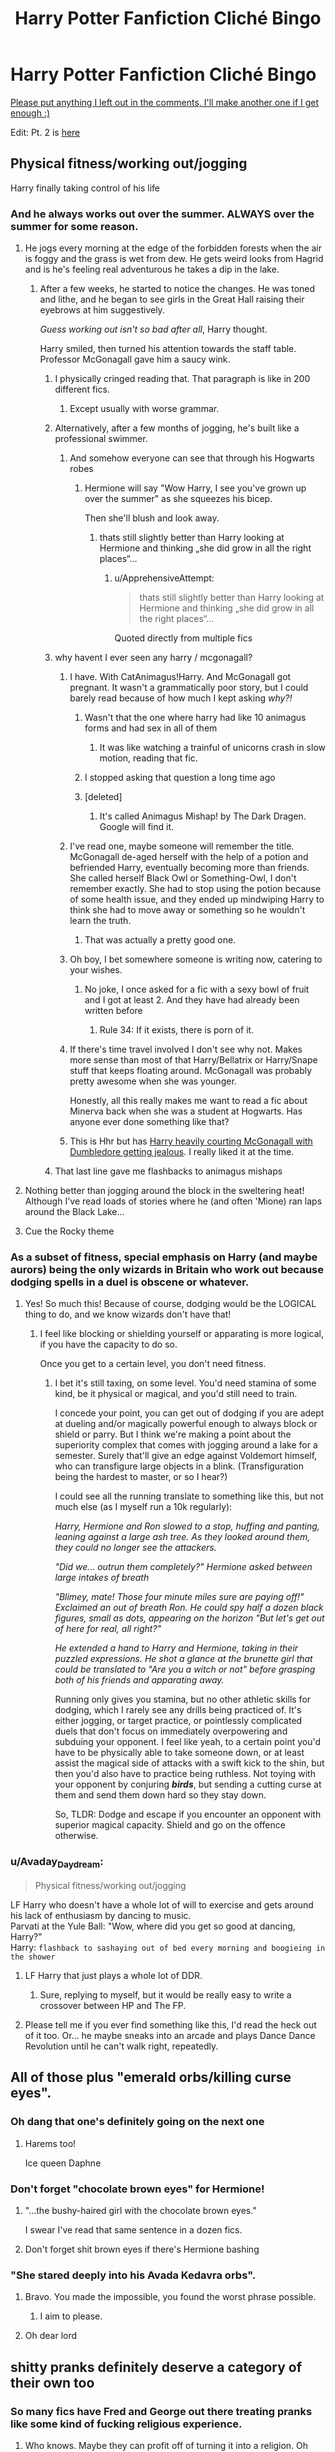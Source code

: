 #+TITLE: Harry Potter Fanfiction Cliché Bingo

* Harry Potter Fanfiction Cliché Bingo
:PROPERTIES:
:Author: 16tonweight
:Score: 276
:DateUnix: 1544798118.0
:DateShort: 2018-Dec-14
:FlairText: Misc
:END:
[[https://imgur.com/a/U1Zut2J][Please put anything I left out in the comments, I'll make another one if I get enough :)]]

Edit: Pt. 2 is [[https://www.reddit.com/r/HPfanfiction/comments/a7sd91/hp_fanfic_clich%C3%A9_bingo_pt_2/][here]]


** Physical fitness/working out/jogging

Harry finally taking control of his life
:PROPERTIES:
:Author: RoadKill_03
:Score: 211
:DateUnix: 1544798776.0
:DateShort: 2018-Dec-14
:END:

*** And he always works out over the summer. ALWAYS over the summer for some reason.
:PROPERTIES:
:Author: 16tonweight
:Score: 120
:DateUnix: 1544799210.0
:DateShort: 2018-Dec-14
:END:

**** He jogs every morning at the edge of the forbidden forests when the air is foggy and the grass is wet from dew. He gets weird looks from Hagrid and is he's feeling real adventurous he takes a dip in the lake.
:PROPERTIES:
:Score: 124
:DateUnix: 1544806363.0
:DateShort: 2018-Dec-14
:END:

***** After a few weeks, he started to notice the changes. He was toned and lithe, and he began to see girls in the Great Hall raising their eyebrows at him suggestively.

/Guess working out isn't so bad after all/, Harry thought.

Harry smiled, then turned his attention towards the staff table. Professor McGonagall gave him a saucy wink.
:PROPERTIES:
:Author: Threedom_isnt_3
:Score: 169
:DateUnix: 1544810070.0
:DateShort: 2018-Dec-14
:END:

****** I physically cringed reading that. That paragraph is like in 200 different fics.
:PROPERTIES:
:Author: raapster
:Score: 107
:DateUnix: 1544818017.0
:DateShort: 2018-Dec-14
:END:

******* Except usually with worse grammar.
:PROPERTIES:
:Author: derivative_of_life
:Score: 22
:DateUnix: 1544852878.0
:DateShort: 2018-Dec-15
:END:


****** Alternatively, after a few months of jogging, he's built like a professional swimmer.
:PROPERTIES:
:Author: MannOf97
:Score: 65
:DateUnix: 1544814139.0
:DateShort: 2018-Dec-14
:END:

******* And somehow everyone can see that through his Hogwarts robes
:PROPERTIES:
:Author: jaysrule24
:Score: 58
:DateUnix: 1544814887.0
:DateShort: 2018-Dec-14
:END:

******** Hermione will say "Wow Harry, I see you've grown up over the summer" as she squeezes his bicep.

Then she'll blush and look away.
:PROPERTIES:
:Author: Threedom_isnt_3
:Score: 64
:DateUnix: 1544817102.0
:DateShort: 2018-Dec-14
:END:

********* thats still slightly better than Harry looking at Hermione and thinking „she did grow in all the right places“...
:PROPERTIES:
:Author: natus92
:Score: 98
:DateUnix: 1544817560.0
:DateShort: 2018-Dec-14
:END:

********** u/ApprehensiveAttempt:
#+begin_quote
  thats still slightly better than Harry looking at Hermione and thinking „she did grow in all the right places“...
#+end_quote

Quoted directly from multiple fics
:PROPERTIES:
:Author: ApprehensiveAttempt
:Score: 3
:DateUnix: 1546146026.0
:DateShort: 2018-Dec-30
:END:


****** why havent I ever seen any harry / mcgonagall?
:PROPERTIES:
:Author: textposts_only
:Score: 10
:DateUnix: 1544821481.0
:DateShort: 2018-Dec-15
:END:

******* I have. With CatAnimagus!Harry. And McGonagall got pregnant. It wasn't a grammatically poor story, but I could barely read because of how much I kept asking /why?!/
:PROPERTIES:
:Author: wille179
:Score: 34
:DateUnix: 1544824655.0
:DateShort: 2018-Dec-15
:END:

******** Wasn't that the one where harry had like 10 animagus forms and had sex in all of them
:PROPERTIES:
:Author: ferret_80
:Score: 14
:DateUnix: 1544834977.0
:DateShort: 2018-Dec-15
:END:

********* It was like watching a trainful of unicorns crash in slow motion, reading that fic.
:PROPERTIES:
:Author: Murphy540
:Score: 17
:DateUnix: 1544849621.0
:DateShort: 2018-Dec-15
:END:


******** I stopped asking that question a long time ago
:PROPERTIES:
:Author: natus92
:Score: 5
:DateUnix: 1544832954.0
:DateShort: 2018-Dec-15
:END:


******** [deleted]
:PROPERTIES:
:Score: 2
:DateUnix: 1544881349.0
:DateShort: 2018-Dec-15
:END:

********* It's called Animagus Mishap! by The Dark Dragen. Google will find it.
:PROPERTIES:
:Author: wordhammer
:Score: 5
:DateUnix: 1544883952.0
:DateShort: 2018-Dec-15
:END:


******* I've read one, maybe someone will remember the title. McGonagall de-aged herself with the help of a potion and befriended Harry, eventually becoming more than friends. She called herself Black Owl or Something-Owl, I don't remember exactly. She had to stop using the potion because of some health issue, and they ended up mindwiping Harry to think she had to move away or something so he wouldn't learn the truth.
:PROPERTIES:
:Author: deirox
:Score: 16
:DateUnix: 1544825011.0
:DateShort: 2018-Dec-15
:END:

******** That was actually a pretty good one.
:PROPERTIES:
:Author: aloofcapsule
:Score: 3
:DateUnix: 1544862452.0
:DateShort: 2018-Dec-15
:END:


******* Oh boy, I bet somewhere someone is writing now, catering to your wishes.
:PROPERTIES:
:Author: ThreeFx
:Score: 6
:DateUnix: 1544824204.0
:DateShort: 2018-Dec-15
:END:

******** No joke, I once asked for a fic with a sexy bowl of fruit and I got at least 2. And they have had already been written before
:PROPERTIES:
:Author: textposts_only
:Score: 20
:DateUnix: 1544824771.0
:DateShort: 2018-Dec-15
:END:

********* Rule 34: If it exists, there is porn of it.
:PROPERTIES:
:Author: ThreeFx
:Score: 13
:DateUnix: 1544825234.0
:DateShort: 2018-Dec-15
:END:


******* If there's time travel involved I don't see why not. Makes more sense than most of that Harry/Bellatrix or Harry/Snape stuff that keeps floating around. McGonagall was probably pretty awesome when she was younger.

Honestly, all this really makes me want to read a fic about Minerva back when she was a student at Hogwarts. Has anyone ever done something like that?
:PROPERTIES:
:Author: Hellothere_1
:Score: 8
:DateUnix: 1544827305.0
:DateShort: 2018-Dec-15
:END:


******* This is Hhr but has [[https://www.portkey-archive.org/story/1841][Harry heavily courting McGonagall with Dumbledore getting jealous]]. I really liked it at the time.
:PROPERTIES:
:Author: Listeningtosufjan
:Score: 1
:DateUnix: 1545445930.0
:DateShort: 2018-Dec-22
:END:


****** That last line gave me flashbacks to animagus mishaps
:PROPERTIES:
:Author: Dr_Swiss_Cheese
:Score: 1
:DateUnix: 1548637336.0
:DateShort: 2019-Jan-28
:END:


**** Nothing better than jogging around the block in the sweltering heat! Although I've read loads of stories where he (and often 'Mione) ran laps around the Black Lake...
:PROPERTIES:
:Author: RoadKill_03
:Score: 4
:DateUnix: 1544884759.0
:DateShort: 2018-Dec-15
:END:


**** Cue the Rocky theme
:PROPERTIES:
:Score: 2
:DateUnix: 1544835197.0
:DateShort: 2018-Dec-15
:END:


*** As a subset of fitness, special emphasis on Harry (and maybe aurors) being the only wizards in Britain who work out because dodging spells in a duel is obscene or whatever.
:PROPERTIES:
:Author: meterion
:Score: 51
:DateUnix: 1544802702.0
:DateShort: 2018-Dec-14
:END:

**** Yes! So much this! Because of course, dodging would be the LOGICAL thing to do, and we know wizards don't have that!
:PROPERTIES:
:Author: RoadKill_03
:Score: 3
:DateUnix: 1544884809.0
:DateShort: 2018-Dec-15
:END:

***** I feel like blocking or shielding yourself or apparating is more logical, if you have the capacity to do so.

Once you get to a certain level, you don't need fitness.
:PROPERTIES:
:Author: Threedom_isnt_3
:Score: 1
:DateUnix: 1545268357.0
:DateShort: 2018-Dec-20
:END:

****** I bet it's still taxing, on some level. You'd need stamina of some kind, be it physical or magical, and you'd still need to train.

I concede your point, you can get out of dodging if you are adept at dueling and/or magically powerful enough to always block or shield or parry. But I think we're making a point about the superiority complex that comes with jogging around a lake for a semester. Surely that'll give an edge against Voldemort himself, who can transfigure large objects in a blink. (Transfiguration being the hardest to master, or so I hear?)

I could see all the running translate to something like this, but not much else (as I myself run a 10k regularly):

/Harry, Hermione and Ron slowed to a stop, huffing and panting, leaning against a large ash tree. As they looked around them, they could no longer see the attackers./

/"Did we... outrun them completely?" Hermione asked between large intakes of breath/

/"Blimey, mate! Those four minute miles sure are paying off!" Exclaimed an out of breath Ron. He could spy half a dozen black figures, small as dots, appearing on the horizon "But let's get out of here for real, all right?"/

/He extended a hand to Harry and Hermione, taking in their puzzled expressions. He shot a glance at the brunette girl that could be translated to "Are you a witch or not" before grasping both of his friends and apparating away./

Running only gives you stamina, but no other athletic skills for dodging, which I rarely see any drills being practiced of. It's either jogging, or target practice, or pointlessly complicated duels that don't focus on immediately overpowering and subduing your opponent. I feel like yeah, to a certain point you'd have to be physically able to take someone down, or at least assist the magical side of attacks with a swift kick to the shin, but then you'd also have to practice being ruthless. Not toying with your opponent by conjuring */birds/*, but sending a cutting curse at them and send them down hard so they stay down.

So, TLDR: Dodge and escape if you encounter an opponent with superior magical capacity. Shield and go on the offence otherwise.
:PROPERTIES:
:Author: RoadKill_03
:Score: 3
:DateUnix: 1545291210.0
:DateShort: 2018-Dec-20
:END:


*** u/Avaday_Daydream:
#+begin_quote
  Physical fitness/working out/jogging
#+end_quote

LF Harry who doesn't have a whole lot of will to exercise and gets around his lack of enthusiasm by dancing to music.\\
Parvati at the Yule Ball: "Wow, where did you get so good at dancing, Harry?"\\
Harry: ~flashback to sashaying out of bed every morning and boogieing in the shower~
:PROPERTIES:
:Author: Avaday_Daydream
:Score: 26
:DateUnix: 1544827090.0
:DateShort: 2018-Dec-15
:END:

**** LF Harry that just plays a whole lot of DDR.
:PROPERTIES:
:Author: aloofcapsule
:Score: 8
:DateUnix: 1544862502.0
:DateShort: 2018-Dec-15
:END:

***** Sure, replying to myself, but it would be really easy to write a crossover between HP and The FP.
:PROPERTIES:
:Author: aloofcapsule
:Score: 1
:DateUnix: 1545085305.0
:DateShort: 2018-Dec-18
:END:


**** Please tell me if you ever find something like this, I'd read the heck out of it too. Or... he maybe sneaks into an arcade and plays Dance Dance Revolution until he can't walk right, repeatedly.
:PROPERTIES:
:Author: RoadKill_03
:Score: 3
:DateUnix: 1544884911.0
:DateShort: 2018-Dec-15
:END:


** All of those plus "emerald orbs/killing curse eyes".
:PROPERTIES:
:Author: songblues
:Score: 162
:DateUnix: 1544799040.0
:DateShort: 2018-Dec-14
:END:

*** Oh dang that one's definitely going on the next one
:PROPERTIES:
:Author: 16tonweight
:Score: 37
:DateUnix: 1544799087.0
:DateShort: 2018-Dec-14
:END:

**** Harems too!

Ice queen Daphne
:PROPERTIES:
:Author: James_Locke
:Score: 30
:DateUnix: 1544815559.0
:DateShort: 2018-Dec-14
:END:


*** Don't forget "chocolate brown eyes" for Hermione!
:PROPERTIES:
:Author: ProfTilos
:Score: 12
:DateUnix: 1544843054.0
:DateShort: 2018-Dec-15
:END:

**** "...the bushy-haired girl with the chocolate brown eyes."

I swear I've read that same sentence in a dozen fics.
:PROPERTIES:
:Author: Threedom_isnt_3
:Score: 12
:DateUnix: 1544859275.0
:DateShort: 2018-Dec-15
:END:


**** Don't forget shit brown eyes if there's Hermione bashing
:PROPERTIES:
:Author: BloodVioletVoid
:Score: 2
:DateUnix: 1546981781.0
:DateShort: 2019-Jan-09
:END:


*** "She stared deeply into his Avada Kedavra orbs".
:PROPERTIES:
:Score: 4
:DateUnix: 1545914511.0
:DateShort: 2018-Dec-27
:END:

**** Bravo. You made the impossible, you found the worst phrase possible.
:PROPERTIES:
:Author: songblues
:Score: 4
:DateUnix: 1545918218.0
:DateShort: 2018-Dec-27
:END:

***** I aim to please.
:PROPERTIES:
:Score: 2
:DateUnix: 1545918734.0
:DateShort: 2018-Dec-27
:END:


**** Oh dear lord
:PROPERTIES:
:Author: YOB1997
:Score: 1
:DateUnix: 1558495307.0
:DateShort: 2019-May-22
:END:


** shitty pranks definitely deserve a category of their own too
:PROPERTIES:
:Author: Turmoils
:Score: 136
:DateUnix: 1544799679.0
:DateShort: 2018-Dec-14
:END:

*** So many fics have Fred and George out there treating pranks like some kind of fucking religious experience.
:PROPERTIES:
:Author: Threedom_isnt_3
:Score: 67
:DateUnix: 1544810247.0
:DateShort: 2018-Dec-14
:END:

**** Who knows. Maybe they can profit off of turning it into a religion. Oh wait.
:PROPERTIES:
:Score: 16
:DateUnix: 1544827042.0
:DateShort: 2018-Dec-15
:END:


*** Oh shit yeah, absolutely. Pranks that are literally just bullying by the "new marauders".

"Hahaha, I just put a sterilizing potion in Draco's food. No baby Malfoys for you! Prank'd!!!"
:PROPERTIES:
:Author: 16tonweight
:Score: 117
:DateUnix: 1544800215.0
:DateShort: 2018-Dec-14
:END:

**** Ashton Kutcher taking notes somewhere...
:PROPERTIES:
:Score: 31
:DateUnix: 1544804965.0
:DateShort: 2018-Dec-14
:END:


**** "I switched his wand with a fake and when he tries to use magic itll transform into a brick and hit him in the face!"
:PROPERTIES:
:Author: zbeezle
:Score: 3
:DateUnix: 1545941039.0
:DateShort: 2018-Dec-27
:END:


** 'quidditch toned muscles'

'raven haired'

'emerald eyes'

helpful friendly goblins

'goblin friend'

'Dan and Emma Granger'

Goblin greetings 'may the blood of your enemies..'etc

Using mugglisms e.g. 'bite the bullet' 'under the radar' '

Harold/Harrison/Henry/Hadrian

the need to describe common artifacts as 'muggle pencil or muggle microwave'

bazillions of galleons/pounds/dollars/richest wizard in the world etc

stories that you can't tell one from another because the cliches and plotlines are all exactly the same

​

for a start

​
:PROPERTIES:
:Author: 944tim
:Score: 137
:DateUnix: 1544804457.0
:DateShort: 2018-Dec-14
:END:

*** will harry's quidditch toned muscles be enough to resist dan granger's fury at courting Mione? will our heroes realize ronald weasley's table manners means he will become a backstabbing death eater? how many paragraphs will harry's inheritance ritual test at gringotts be - will he slice his palm, or prick his finger on a needle? will lord potter-black-peverell [....] be able to stop dumbdore's twinkling over his destiny (think the guy on the cover of Hobbes' Leviathan, except in garish, flamboyant robes and merry midnight twinkling eyes)

--------------

how quickly will emma granger be able to deduce:

that harry is abused

the exact context behind each of his scars, including the date, the method, the perpetrator and the position of the moon.

an accurate 12-year long overview of every missed meal

the consistency, texture and nutritional value of each morsel of food harry /did/ manage to somehow eat

harry's complete genomic sequence including the epigenetic repercussions of his abuse

--------------

entirely through one look at his cast-off clothes and odd-fitting glasses? (bonus points if its portrayed in BBC sherlock fashion)

will they mention 'british professionals are trained in recognizing abuse' in the car ride home, or at the dinner table? will they reveal that they're also the personal dentist to The Queen, but she prefers them to call her 'lizzie'? will dan threaten his daughter's first friend with the guns or the dentistry drills?

read more today at

ffn dot net
:PROPERTIES:
:Score: 110
:DateUnix: 1544807305.0
:DateShort: 2018-Dec-14
:END:

**** !RedditSilver
:PROPERTIES:
:Author: EpicDaNoob
:Score: 26
:DateUnix: 1544808702.0
:DateShort: 2018-Dec-14
:END:

***** thank u for the review now i will post the next chapter

[ABANDONDED]
:PROPERTIES:
:Score: 63
:DateUnix: 1544809223.0
:DateShort: 2018-Dec-14
:END:

****** Next chapter posted when I get 50 reviews!!!1!1
:PROPERTIES:
:Author: ChelseaDagger13
:Score: 40
:DateUnix: 1544809653.0
:DateShort: 2018-Dec-14
:END:


**** u/Sophos_:
#+begin_quote
  think the guy on the cover of Hobbes' Leviathan
#+end_quote

I legitimately came here to escape my essay on Hobbes' Leviathan 😩 This is probably a sign.
:PROPERTIES:
:Author: Sophos_
:Score: 17
:DateUnix: 1544834461.0
:DateShort: 2018-Dec-15
:END:


*** "Quidditch toned muscles" makes me laugh. The only muscles you are really using when flying a broom are thigh muscles, so if that were true then Harry would be an extremely skinny guy everywhere else except his huge, beefed up thighs. That's actually a hilarious image to me!
:PROPERTIES:
:Author: -Oc-
:Score: 63
:DateUnix: 1544805669.0
:DateShort: 2018-Dec-14
:END:

**** I figure you core must get pretty stronk holding onto and steering the broom.

So he has sick abs.
:PROPERTIES:
:Author: Threedom_isnt_3
:Score: 48
:DateUnix: 1544810434.0
:DateShort: 2018-Dec-14
:END:

***** His forearms are probably pretty dope from gripping the broom all the time, too.
:PROPERTIES:
:Author: jaysrule24
:Score: 33
:DateUnix: 1544815169.0
:DateShort: 2018-Dec-14
:END:

****** /Heh./
:PROPERTIES:
:Author: temple_noble
:Score: 14
:DateUnix: 1544837167.0
:DateShort: 2018-Dec-15
:END:


**** Maybe for Seekers. How are Chasers going to hurl a ball through a hoop a hundred yards away without building some muscle? Or a Beater reversing the momentum of an iron ball hurtling at them at like 100mph.
:PROPERTIES:
:Author: rek-lama
:Score: 33
:DateUnix: 1544807824.0
:DateShort: 2018-Dec-14
:END:


**** Harry is a twink confirmed
:PROPERTIES:
:Author: Atukanuva
:Score: 17
:DateUnix: 1544810624.0
:DateShort: 2018-Dec-14
:END:


**** like cyclists? I know someone who's only sport is cycling and his thighs are bigger than my head
:PROPERTIES:
:Author: daisy_neko
:Score: 12
:DateUnix: 1544807307.0
:DateShort: 2018-Dec-14
:END:


**** Iron thighs for seekers maybe idk.

jet combat pilots still gotta be fit so idk
:PROPERTIES:
:Author: raapster
:Score: 4
:DateUnix: 1544817976.0
:DateShort: 2018-Dec-14
:END:

***** As do Formula 1 racers.

I figure you've got to be fit to withstand all the forces exerted on your body from flying.

Plus how often to quidditch players have to hold themselves up on the broom when they're doing a dive or corkscrew or something?
:PROPERTIES:
:Author: Threedom_isnt_3
:Score: 0
:DateUnix: 1544859461.0
:DateShort: 2018-Dec-15
:END:


*** What's Dan and Emma Granger? Not come across that one
:PROPERTIES:
:Score: 9
:DateUnix: 1544806814.0
:DateShort: 2018-Dec-14
:END:

**** Tendency to name Hermione's parents after the actors who play Harry and Hermione. It became a sort of shorthand/hint for Harry/Hermione ships, and became so commonly used that people thought that it was canon.
:PROPERTIES:
:Author: wordhammer
:Score: 40
:DateUnix: 1544808565.0
:DateShort: 2018-Dec-14
:END:

***** Oh god, I never realized that's where the names come from. I feel so stupid now!
:PROPERTIES:
:Author: Hellothere_1
:Score: 23
:DateUnix: 1544828359.0
:DateShort: 2018-Dec-15
:END:

****** oh my sweet innocent summer child
:PROPERTIES:
:Author: RoadKill_03
:Score: 3
:DateUnix: 1544885340.0
:DateShort: 2018-Dec-15
:END:


***** Haha I guess it's more of an ffn thing?
:PROPERTIES:
:Score: 9
:DateUnix: 1544813320.0
:DateShort: 2018-Dec-14
:END:


***** The one fanfic I remember using those names for Hermiones parents is Harry/Ginny Hermione/George
:PROPERTIES:
:Author: 15_Redstones
:Score: 1
:DateUnix: 1547149033.0
:DateShort: 2019-Jan-10
:END:


*** u/derivative_of_life:
#+begin_quote
  Goblin greetings 'may the blood of your enemies..'etc
#+end_quote

This one for sure.
:PROPERTIES:
:Author: derivative_of_life
:Score: 10
:DateUnix: 1544853112.0
:DateShort: 2018-Dec-15
:END:


*** toned muscle at age 12 okay
:PROPERTIES:
:Author: bash32
:Score: 5
:DateUnix: 1544888622.0
:DateShort: 2018-Dec-15
:END:


** This is so real, I might actually play as I read! Also: Excessive use of "Merlin!" and other magically-inspired exclamations. Soulmate reveals/being bound to other people for dubious non-Canon magic reasons. Head boy and head girl share a dormitory.
:PROPERTIES:
:Author: figsareflowers
:Score: 120
:DateUnix: 1544800317.0
:DateShort: 2018-Dec-14
:END:

*** "Merlin!" is overused but kind of okay in most situations. The worst I've ever seen are a bunch of fics where people were using "Godric!" for some weird unspecified reason which just made me cringe every time it showed up.
:PROPERTIES:
:Author: Hellothere_1
:Score: 68
:DateUnix: 1544801701.0
:DateShort: 2018-Dec-14
:END:

**** I dislike Nimue the most just because the awkward pronunciation in English sort of breaks flow for me.
:PROPERTIES:
:Author: ChelseaDagger13
:Score: 22
:DateUnix: 1544806410.0
:DateShort: 2018-Dec-14
:END:

***** Yeah but Nimue's knickers is still an excellent curse.
:PROPERTIES:
:Author: Jaggedrain
:Score: 36
:DateUnix: 1544807631.0
:DateShort: 2018-Dec-14
:END:

****** Better than Morgana's saggy tits
:PROPERTIES:
:Author: nitz149
:Score: 16
:DateUnix: 1544826314.0
:DateShort: 2018-Dec-15
:END:

******* Merlin's saggy bollocks has a nice ring to it as well.

On a non-cursy note I'm fond of 'merciful Merlin preserve us' as an expression of dismay or horror
:PROPERTIES:
:Author: Jaggedrain
:Score: 12
:DateUnix: 1544835158.0
:DateShort: 2018-Dec-15
:END:


****** I think it changes once you add a second word to the insult ("That's bull." doesn't quite roll off the tongue well but "That's Bull-shit." does).
:PROPERTIES:
:Author: MannOf97
:Score: 7
:DateUnix: 1544814389.0
:DateShort: 2018-Dec-14
:END:


*** Doesn't Draco say "God!" in cannon at some point? I don't know why it wouldn't be an exclamation in the wizarding world even if they're not Christian.
:PROPERTIES:
:Author: Threedom_isnt_3
:Score: 32
:DateUnix: 1544810318.0
:DateShort: 2018-Dec-14
:END:

**** He does! In POA

"God, this place has gone to the dogs. Wait until my father hears that Dumbledore's got this oaf teaching classes."

I want to say there's a couple more instances of it too, somewhere.
:PROPERTIES:
:Author: cavelioness
:Score: 51
:DateUnix: 1544811620.0
:DateShort: 2018-Dec-14
:END:

***** They celebrate Christmas, too. I mean, a sizable portion of them grew up in Muggle households, and would presumably have the same rate of religious beliefs as any other British kid.
:PROPERTIES:
:Author: ForwardDiscussion
:Score: 24
:DateUnix: 1544819766.0
:DateShort: 2018-Dec-15
:END:

****** Meaning, none at all, unless you count celebrating Christmas.
:PROPERTIES:
:Author: Starfox5
:Score: 26
:DateUnix: 1544820263.0
:DateShort: 2018-Dec-15
:END:

******* I'm admittedly not British, but that doesn't seem right.
:PROPERTIES:
:Author: ForwardDiscussion
:Score: 5
:DateUnix: 1544820394.0
:DateShort: 2018-Dec-15
:END:

******** Here are [[https://en.wikipedia.org/wiki/Religion_in_the_United_Kingdom#Attendance][some statistics]].

#+begin_quote
  "Society in the United Kingdom is markedly more secular than it was in the past and the number of churchgoers fell over the second half of the 20th century.[64] The Ipsos MORI poll in 2003 reported that 18% were "a practising member of an organised religion".[59] The Tearfund Survey in 2007 found that only 7% of the population considered themselves as practising Christians. Some 10% attended church weekly and two-thirds had not gone to church in the past year.[24][65] The Tearfund Survey also found that two-thirds of UK adults (66%) or 32.2 million people had no connection with the Church at present (nor with another religion). These people were evenly divided between those who have been in the past but have since left (16 million) and those who have never been in their lives (16.2 million)."
#+end_quote

So, yeah - practicing Christians are a small minority in the UK. (And in Western Europe in general - we simply aren't very religious any more.)
:PROPERTIES:
:Author: Starfox5
:Score: 13
:DateUnix: 1544824185.0
:DateShort: 2018-Dec-15
:END:

********* What were the numbers in the early 90s? I've been checking things out and there doesn't seem to be much data, and what there is seems to indicate that it's a relatively recent downturn.
:PROPERTIES:
:Author: ForwardDiscussion
:Score: 4
:DateUnix: 1544825060.0
:DateShort: 2018-Dec-15
:END:

********** It's not a recent development, [[http://www.vexen.co.uk/UK/religion.html][according to this site]].

#+begin_quote
  Religion in Britain has suffered an immense general decline since the 1950s. Between 1979 and 2005, half of all Christians stopped going to church on a Sunday. Four in five britons want religion to be private, not public, and have no place in politics5. All indicators show a continued secularisation of British society in line with other European countries such as France.
#+end_quote

It's one of the biggest differences between Western Europe and the USA - we really don't care about religion.
:PROPERTIES:
:Author: Starfox5
:Score: 8
:DateUnix: 1544826394.0
:DateShort: 2018-Dec-15
:END:

*********** Consider me corrected.
:PROPERTIES:
:Author: ForwardDiscussion
:Score: 3
:DateUnix: 1544826666.0
:DateShort: 2018-Dec-15
:END:


********** German here and we had a sharp downturn in registered Christians after the relatively recent hedonism and pedophilia scandals of the Catholic Church, but for most of the people who exited church in response to that it was just a wakeup call to actually make things official after not having gone to church for decades (apart from maybe Christmas and Easter.)

Very few people here are regular churchgoers, and that's not a recent development.
:PROPERTIES:
:Author: Hellothere_1
:Score: 4
:DateUnix: 1544827992.0
:DateShort: 2018-Dec-15
:END:

*********** I get that. My family were regular churchgoers, but we lived in Boston when the scandal broke, and after Cardinal Law didn't get so much as a slap on the wrist, we stopped going entirely.
:PROPERTIES:
:Author: ForwardDiscussion
:Score: 3
:DateUnix: 1544829105.0
:DateShort: 2018-Dec-15
:END:


******** I grew up in a relatively small town a county over from Sussex during the 90's.

We had no fewer than ten churches of varying denominations and I certainly grew up with Christian hymns and prayers being said in assembly.

But for all that, the only time someone has ever actually asked me what my religion was were two American Mormon missionaries.

One of the churches has since changed hands and turned into a mosque with absolutely no fuss.

We don't tend to be particularly loud about our religious beliefs, if we have any.
:PROPERTIES:
:Author: SerCoat
:Score: 8
:DateUnix: 1544868807.0
:DateShort: 2018-Dec-15
:END:


** Hadrian
:PROPERTIES:
:Author: rvnloc
:Score: 97
:DateUnix: 1544802940.0
:DateShort: 2018-Dec-14
:END:

*** Oh boy I'm writing a Hadrian right now
:PROPERTIES:
:Score: 48
:DateUnix: 1544806774.0
:DateShort: 2018-Dec-14
:END:

**** Now might be a good time to reflect on that
:PROPERTIES:
:Author: Sevaa_1104
:Score: 78
:DateUnix: 1544812376.0
:DateShort: 2018-Dec-14
:END:

***** Nope!
:PROPERTIES:
:Score: 42
:DateUnix: 1544813277.0
:DateShort: 2018-Dec-14
:END:

****** I applaud you for sticking to your guns.
:PROPERTIES:
:Author: aexime
:Score: 15
:DateUnix: 1544841606.0
:DateShort: 2018-Dec-15
:END:


*** What the hell is Hadrian?
:PROPERTIES:
:Author: nuclearnat
:Score: 10
:DateUnix: 1544815358.0
:DateShort: 2018-Dec-14
:END:

**** For when the author thinks "Harry" is too common a name, so they make it a nickname for "Hadrian" instead.

Especially common in "Lord ___" fics.
:PROPERTIES:
:Author: ParanoidDrone
:Score: 45
:DateUnix: 1544815845.0
:DateShort: 2018-Dec-14
:END:

***** Oh god, that's awful. I can't picture Lily and James ever naming their son that.
:PROPERTIES:
:Author: nuclearnat
:Score: 32
:DateUnix: 1544815958.0
:DateShort: 2018-Dec-14
:END:

****** Not a fan of Lord Hadrian Potter-Black-Slytherin-Peverell then?
:PROPERTIES:
:Author: Hellothere_1
:Score: 30
:DateUnix: 1544828101.0
:DateShort: 2018-Dec-15
:END:

******* I remember one particular fic where (I think after GoF?) Harry finds out his full name is "Haraldr Iacomus Potter".
:PROPERTIES:
:Author: Ignorus
:Score: 5
:DateUnix: 1544852437.0
:DateShort: 2018-Dec-15
:END:

******** I think that was The Well Groomed Mind? Barty gave him shit for it iirc.
:PROPERTIES:
:Author: whisperwood_
:Score: 3
:DateUnix: 1544854705.0
:DateShort: 2018-Dec-15
:END:

********* Yeah, pretty sure that was the one - I definitely remember him getting shit for the name from a DE.
:PROPERTIES:
:Author: Ignorus
:Score: 5
:DateUnix: 1544855143.0
:DateShort: 2018-Dec-15
:END:


****** Yeah it's almost as shit a name as Albus Severus
:PROPERTIES:
:Author: Threedom_isnt_3
:Score: 5
:DateUnix: 1544859490.0
:DateShort: 2018-Dec-15
:END:

******* Yes, that is a stupid name. But Harry named that kid, not James and Lily. Harry would totally do something like that (obviously). Not to mention, at least that's being named after someone.
:PROPERTIES:
:Author: nuclearnat
:Score: 5
:DateUnix: 1544860820.0
:DateShort: 2018-Dec-15
:END:

******** I don't think canonically it makes sense for Harry to do that. I feel like JKR just got sentimental.
:PROPERTIES:
:Author: Threedom_isnt_3
:Score: 9
:DateUnix: 1544861039.0
:DateShort: 2018-Dec-15
:END:


***** sounds like a douchebags name
:PROPERTIES:
:Author: bash32
:Score: 1
:DateUnix: 1544888733.0
:DateShort: 2018-Dec-15
:END:


** Draco: “You know, I was going to be an insufferable, snobby prick for the duration of our time at Hogwarts, but seeing as you opted to shake my hand at Madam Malkin's robe shop, I will instead become an altruistic saint that could rival Gandhi himself. Please, come and stay at the Malfoy manor this summer, Harry. I'm sure my death eater father won't mind. Say, would you like a shoulder rub? I'm really not so bad once you get to know me.”
:PROPERTIES:
:Author: CozyGhosty
:Score: 85
:DateUnix: 1544810455.0
:DateShort: 2018-Dec-14
:END:

*** He states while wearing his new shiny Leather Pants
:PROPERTIES:
:Author: MoonfireArt
:Score: 60
:DateUnix: 1544813743.0
:DateShort: 2018-Dec-14
:END:

**** "Potter! I am not wearing these bloody Leather Pants!"

*He wears them anyway*

*Instant Drarry lust ensuses*
:PROPERTIES:
:Score: 35
:DateUnix: 1544816537.0
:DateShort: 2018-Dec-14
:END:

***** u/Hellothere_1:
#+begin_quote
  “Oh, good, I was worried you would...Is Malfoy wearing leather pants?”

  I glanced at the tight, black pants Draco was currently sporting. “Technically, it's dragon hide. It protects you from fire.”

  “Yes, but why?” she pressed, yet again demonstrating her intense curiosity about the world at a wildly inappropriate time.

  “Dragons breathe fire. It's a part of their metaphysical nature --“

  “Not that,” Hermione snapped. “Why is he wearing them?”

  I glanced towards the door to confirm that Ron and Hermione had not suddenly swapped places. “To protect him from fire, of course.”

  She pinched the bridge of her nose. “Then why isn't he wearing a shirt?”

  “It caught on fire. For Merlin's sake, Hermione, keep up!”
#+end_quote
:PROPERTIES:
:Author: Hellothere_1
:Score: 50
:DateUnix: 1544828766.0
:DateShort: 2018-Dec-15
:END:

****** please tell me thats from an actual fic
:PROPERTIES:
:Author: natus92
:Score: 10
:DateUnix: 1544833484.0
:DateShort: 2018-Dec-15
:END:

******* linkffn(Seventh Horcrux)

If you like seeing popular fanon tropes being made fun of I can't recommend that fic enough.
:PROPERTIES:
:Author: Hellothere_1
:Score: 20
:DateUnix: 1544834530.0
:DateShort: 2018-Dec-15
:END:

******** [[https://www.fanfiction.net/s/10677106/1/][*/Seventh Horcrux/*]] by [[https://www.fanfiction.net/u/4112736/Emerald-Ashes][/Emerald Ashes/]]

#+begin_quote
  The presence of a foreign soul may have unexpected side effects on a growing child. I am Lord Volde...Harry Potter. I'm Harry Potter. In which Harry is insane, Hermione is a Dark Lady-in-training, Ginny is a minion, and Ron is confused.
#+end_quote

^{/Site/:} ^{fanfiction.net} ^{*|*} ^{/Category/:} ^{Harry} ^{Potter} ^{*|*} ^{/Rated/:} ^{Fiction} ^{T} ^{*|*} ^{/Chapters/:} ^{21} ^{*|*} ^{/Words/:} ^{104,212} ^{*|*} ^{/Reviews/:} ^{1,409} ^{*|*} ^{/Favs/:} ^{6,853} ^{*|*} ^{/Follows/:} ^{3,272} ^{*|*} ^{/Updated/:} ^{2/3/2015} ^{*|*} ^{/Published/:} ^{9/7/2014} ^{*|*} ^{/Status/:} ^{Complete} ^{*|*} ^{/id/:} ^{10677106} ^{*|*} ^{/Language/:} ^{English} ^{*|*} ^{/Genre/:} ^{Humor/Parody} ^{*|*} ^{/Characters/:} ^{Harry} ^{P.} ^{*|*} ^{/Download/:} ^{[[http://www.ff2ebook.com/old/ffn-bot/index.php?id=10677106&source=ff&filetype=epub][EPUB]]} ^{or} ^{[[http://www.ff2ebook.com/old/ffn-bot/index.php?id=10677106&source=ff&filetype=mobi][MOBI]]}

--------------

*FanfictionBot*^{2.0.0-beta} | [[https://github.com/tusing/reddit-ffn-bot/wiki/Usage][Usage]]
:PROPERTIES:
:Author: FanfictionBot
:Score: 3
:DateUnix: 1544834541.0
:DateShort: 2018-Dec-15
:END:


******** i think i linked this fic four times in the last week alone. its great, i guess i need to reread it more often ;)
:PROPERTIES:
:Author: natus92
:Score: 2
:DateUnix: 1544834699.0
:DateShort: 2018-Dec-15
:END:


****** "Malfoy can't get into the Room of Requirement?" Hermione said, pacing the common room. "How is that even possible?"

"I sealed the room, but it isn't foolproof. He can still collect the key, which I've broken into seven pieces and scattered across the castle. Once he's gathered them all, he'll realize that he didn't need a key. The true key was within him all along."

--------------

"...and cannot access the room where he's keeping all of his materials until he completes a quest," Lucius finished his report, placing a kiss on the hem of my robes.

"Hm. What sort of quest?" I asked.

"He must retrieve seven keys, hidden in Hogwarts," Lucius said.

I raised an eyebrow. "Are you sure the key isn't already in him?"

--------------

Draco growled at me and, with a burst of light, the pieces united into an ornate, silver key. He stomped towards the door and stuck it into the lock.

The key broke, its pieces disappearing, and the door remained closed.

The blond whirled around, glowering. "It broke."

I hurried forward. "Draco, don't you deserve to get in?"

Draco sneered. "Of course I do. I did all your stupid trials."

"And learned so many lessons," I mused. "If you truly deserve to go in, then why would you need a key?"

"You're kidding me," he said flatly.

I placed a hand on his shoulder. "Draco, open the door."

Young Malfoy turned the knob and the door smoothly opened.

"You see?" I said. "The true key was within you all along. All you had to do was believe in yourself!"

Draco gazed into the Room of Requirement, which was empty save for the pedestal holding Ravenclaw's Diadem. "I spent a year and a half tracking down the key pieces, all for a key that I didn't need."

I chuckled, pushing past him. "Just because the key doesn't open the door doesn't mean you don't need the key."
:PROPERTIES:
:Author: zbeezle
:Score: 5
:DateUnix: 1545942613.0
:DateShort: 2018-Dec-28
:END:


**** ive read one drarry fic that was good. one

The Man Whp Lived on ao3
:PROPERTIES:
:Author: bless_ure_harte
:Score: 2
:DateUnix: 1544826744.0
:DateShort: 2018-Dec-15
:END:


*** [deleted]
:PROPERTIES:
:Score: 18
:DateUnix: 1544829338.0
:DateShort: 2018-Dec-15
:END:

**** I once read a fic where Harry and Draco became buds, got a job working landscaping over the summer, Draco got a back tattoo of a dragon and then proceeded to bang the women living in the house they were working at.

Wish I could find it because I'm sure it'd be funny today.
:PROPERTIES:
:Author: Threedom_isnt_3
:Score: 5
:DateUnix: 1544859933.0
:DateShort: 2018-Dec-15
:END:


*** "Suddenly I regret everything. Making your lives a nearly constant state of living hell was but mere childish tomfoolery."

"Hermione I know I used to call you the muggle equivalent of the n-word like once a day but secretly I have been attracted to you since year one. Let us fuck, my sexy mud blood."
:PROPERTIES:
:Author: DonyaFox
:Score: 16
:DateUnix: 1544837836.0
:DateShort: 2018-Dec-15
:END:


*** Why are these abominations of pairings so popular?Of the top 10 AO3 pairings FOURare based on relationships that are canonically true OR are very close in the books.They are,in descending popularity, Remus/Sirius Hermione/Ron James/Lily Harry/Ginny.Drarry has nearly 30k fics while the next largest, Wolfstar is 13k.
:PROPERTIES:
:Score: 5
:DateUnix: 1544818703.0
:DateShort: 2018-Dec-14
:END:


*** The only "good draco" fic where I think that it's not totally forced has Draco grow up with a brother, completely different, and he meets Harry years before they go to Hogwarts, and Snape tries his best to turn him away from the death eaters. That's how different Draco has to be to make "good draco" make sense.
:PROPERTIES:
:Author: 15_Redstones
:Score: 3
:DateUnix: 1547149247.0
:DateShort: 2019-Jan-10
:END:


** Independent!Harry and Manipulative!Dumbledore. 90% of the fics after OOTP consisted of those tropes and I read damn near all of them.
:PROPERTIES:
:Author: knight_ofdoriath
:Score: 80
:DateUnix: 1544800689.0
:DateShort: 2018-Dec-14
:END:

*** Honestly most of this bingo is my guilty pleasure. If you're not taking it seriously, it can be a lot of fun. Also, no mental effort required = very relaxing.
:PROPERTIES:
:Author: altrarose
:Score: 29
:DateUnix: 1544818169.0
:DateShort: 2018-Dec-14
:END:

**** This is me as well. Sure, it's annoying if read too often, but I do enjoy it once in a while.
:PROPERTIES:
:Author: ThreeFx
:Score: 8
:DateUnix: 1544823131.0
:DateShort: 2018-Dec-15
:END:


**** That's 75% of the reason I read fanfiction lmao. Who wants to waste the mental energy getting to know a whole new universe of characters and locations?
:PROPERTIES:
:Author: 16tonweight
:Score: 3
:DateUnix: 1545205062.0
:DateShort: 2018-Dec-19
:END:


*** one of my guilty pleasures
:PROPERTIES:
:Author: daisy_neko
:Score: 5
:DateUnix: 1544807233.0
:DateShort: 2018-Dec-14
:END:


** Magical Cores. Hereditary Wizengamot seats.
:PROPERTIES:
:Author: cambangst
:Score: 79
:DateUnix: 1544802096.0
:DateShort: 2018-Dec-14
:END:

*** With Harry controlling some absurdly large fraction of the total seats
:PROPERTIES:
:Author: 16tonweight
:Score: 71
:DateUnix: 1544802154.0
:DateShort: 2018-Dec-14
:END:

**** Which brings us to... Old Family Alliances. Life Debts.
:PROPERTIES:
:Author: cambangst
:Score: 58
:DateUnix: 1544802303.0
:DateShort: 2018-Dec-14
:END:

***** Life debts!
:PROPERTIES:
:Score: 35
:DateUnix: 1544806708.0
:DateShort: 2018-Dec-14
:END:

****** Aren't life debts sort of canon though. Or at least heavily implied to be canon (admittedly by Dumbledore so I mean, shaky ground right there, but still...)
:PROPERTIES:
:Author: Jaggedrain
:Score: 16
:DateUnix: 1544807736.0
:DateShort: 2018-Dec-14
:END:

******* A lot of these are canon, just not to the extent that people take them to. On the other hand, sometimes people take them to the logical conclusion... these trunks, I don't know why everyone doesn't just live in them if they work like Newt Scamander's. It's more annoying to see Harry be the only one who has one!
:PROPERTIES:
:Author: cavelioness
:Score: 36
:DateUnix: 1544811901.0
:DateShort: 2018-Dec-14
:END:

******** People seem shocked upon seeing Newts case if I can remember the first film that well. I think his case is truly something else even in wizarding terms.
:PROPERTIES:
:Score: 12
:DateUnix: 1544813537.0
:DateShort: 2018-Dec-14
:END:

********* Yeah, but the movie takes place in the 1920s. HP canon is 70 years in the future. Plenty of time to make them mainstream.
:PROPERTIES:
:Author: LocalMadman
:Score: 15
:DateUnix: 1544814863.0
:DateShort: 2018-Dec-14
:END:

********** The magic might be incredibly complicated etc. So that if it did become manufacturable, it might be very expensive. The wizarding world also seems a little slow when it comes to evolving in general too
:PROPERTIES:
:Score: 8
:DateUnix: 1544815017.0
:DateShort: 2018-Dec-14
:END:


********** Kind of like a tent that's an apartment on the inside?
:PROPERTIES:
:Author: Jaggedrain
:Score: 3
:DateUnix: 1544835228.0
:DateShort: 2018-Dec-15
:END:


******* They are canon, but there's no real evidence of what they do. The closest we see to anything in canon is Pettigrew's death. Whether the life debt caused the silver hand to turn on him for honestly seeking to end Harry's life, or Voldemort put a curse on the hand that was activated by Pettigrew's hesitating due to the debt, it's never fully explained.

Basically, writers are given carte blanch to use it however they see fit.
:PROPERTIES:
:Author: psi567
:Score: 12
:DateUnix: 1544812027.0
:DateShort: 2018-Dec-14
:END:

******** I think the "Voldemort cursed it" explanation is more likely. Pettigrew was always a coward, and he never had the stomach to do the dirty work himself. Looking his best friend's son in the eyes as he killed him would be something Peter would be hesitant to do.

Voldemort knew Pettigrew was an unreliable traitor who'd jump ship at the first hint of serious trouble, and I think it's likely that he cursed the hand as an extra form of security. Voldemort always kills traitors, as seen by his treatment of Regulus Black. It would be in character to curse the hand to kill Peter the moment his loyalties wavered.
:PROPERTIES:
:Author: 80000chorus
:Score: 13
:DateUnix: 1544813026.0
:DateShort: 2018-Dec-14
:END:

********* Treatment of Regulus Black? Thought he died because of the potion?
:PROPERTIES:
:Score: 4
:DateUnix: 1544813465.0
:DateShort: 2018-Dec-14
:END:

********** I believe it was the Inferi that killed him, but that was because he was crippled by the potion.
:PROPERTIES:
:Author: MannOf97
:Score: 13
:DateUnix: 1544814766.0
:DateShort: 2018-Dec-14
:END:

*********** That would make sense, needing water and going to the lake perhaps
:PROPERTIES:
:Score: 2
:DateUnix: 1544815050.0
:DateShort: 2018-Dec-14
:END:

************ If I remember correctly, he orders Kreacher to leave beforehand so Regulus isn't saved like Dubledore either.
:PROPERTIES:
:Author: MannOf97
:Score: 4
:DateUnix: 1544816075.0
:DateShort: 2018-Dec-14
:END:


********** You're right, my bad. But my point still remains- Voldemort does not tolerate traitors. Perhaps his orders to kill Karakoff are a better example.
:PROPERTIES:
:Author: 80000chorus
:Score: 5
:DateUnix: 1544814304.0
:DateShort: 2018-Dec-14
:END:


***** Life Debts involving Marriage Contracts!
:PROPERTIES:
:Author: Threedom_isnt_3
:Score: 2
:DateUnix: 1544859508.0
:DateShort: 2018-Dec-15
:END:


*** I don't consider Hereditary seats for the Wizengamot to be that ridiculous, the UK still has the house of lords as a part of it's government, and the idea that the wizarding world still runs on that type of thing isn't too much of a stretch
:PROPERTIES:
:Author: rocketguy2
:Score: 33
:DateUnix: 1544803586.0
:DateShort: 2018-Dec-14
:END:

**** Maybe so, but all evidence suggests that the Ministry is an oligarchical council where well-respected members of society are invited to join, and probably not until they're well past child-bearing age. The only 'young' members are the elected Minister for Magic and his cabinet, including certain department heads that didn't include Arthur Weasley. Lucius Malfoy wasn't part of it, despite his family's long-standing desire to forge a dynasty.
:PROPERTIES:
:Author: wordhammer
:Score: 17
:DateUnix: 1544807041.0
:DateShort: 2018-Dec-14
:END:

***** I would add "canon compliant even though it wrecks the story" to the bingo. Just because "evidence suggests" doesn't mean one should copy canon - HP's world building was subordinate to the plot of the books and is a bad fit for many stories that don't slavishly follow the stations of canon.
:PROPERTIES:
:Author: Starfox5
:Score: 1
:DateUnix: 1544811351.0
:DateShort: 2018-Dec-14
:END:

****** Not sure how you would trip over that one in a sentence, as a reader. Maybe 'illogical stop at station of canon'. e.g.: 'Yes, I know Harry killed Wormtail in that accidental magic Fiendfyre in chapter 23, but this is chapter 71, and he just caught Pettigrew leaving the Forbidden Forest so that Sirius can be proven innocent.'
:PROPERTIES:
:Author: wordhammer
:Score: 6
:DateUnix: 1544811787.0
:DateShort: 2018-Dec-14
:END:

******* I'd say "blind adherence to canon".
:PROPERTIES:
:Author: Starfox5
:Score: 0
:DateUnix: 1544815479.0
:DateShort: 2018-Dec-14
:END:


** please add 'completely ridiculous confrontations in the great hall, where everybody is silent except harry and dumbdor', especially if it includes a very long and incoherent ranting monologue by harry where NONE of the 800 other students make a noise.

or 'everybody stops to listen to harry's denouncement of ronald weasley AKA you're-no-longer-my-friend-weasley-because-your-lazy and u also have bad table manners and also mione is my wife at age 12 through soulbond'
:PROPERTIES:
:Score: 72
:DateUnix: 1544807845.0
:DateShort: 2018-Dec-14
:END:

*** u/Deathcrow:
#+begin_quote
  please add 'completely ridiculous confrontations in the great hall, where everybody is silent except harry and dumbdor', especially if it includes a very long and incoherent ranting monologue by harry where NONE of the 800 other students make a noise.
#+end_quote

Monologueing Harry is so very special! Especially if it goes against Dumbledore and the grand manipulator (according to the fics), who played everyone like puppets for decades is completely dumbfounded by the accusations of Harry the twerp. Sometimes they literally make Dumbledore stutter over his words, because he's so stumped!
:PROPERTIES:
:Author: Deathcrow
:Score: 38
:DateUnix: 1544808796.0
:DateShort: 2018-Dec-14
:END:


*** I was reading one recently where Harry destroyed the entire Ravenclaw table (the actual table, not the students) after he found out that the house was bullying Luna. They of course just stood by and watched him do it, as did the teachers.
:PROPERTIES:
:Author: Threedom_isnt_3
:Score: 17
:DateUnix: 1544859997.0
:DateShort: 2018-Dec-15
:END:

**** Was it The Merging? So much cringe.
:PROPERTIES:
:Author: LucretiusCarus
:Score: 3
:DateUnix: 1546065674.0
:DateShort: 2018-Dec-29
:END:

***** Yes.
:PROPERTIES:
:Author: Threedom_isnt_3
:Score: 3
:DateUnix: 1546066311.0
:DateShort: 2018-Dec-29
:END:


** You forgot his pasty, nasty sub-human chosen one brother.

On that note you forgot bronzed ubermensch Harry, who is abused and neglected.
:PROPERTIES:
:Author: leviticusrex
:Score: 64
:DateUnix: 1544802859.0
:DateShort: 2018-Dec-14
:END:


** I think I got the equivalent of Nam flashbacks just reading this, so well done!
:PROPERTIES:
:Score: 114
:DateUnix: 1544798580.0
:DateShort: 2018-Dec-14
:END:

*** I never realized how fucking annoying "Harry my boy" is until I started looking for it. It is f u c k i n g E V E R Y W H E R E.
:PROPERTIES:
:Author: 16tonweight
:Score: 108
:DateUnix: 1544798717.0
:DateShort: 2018-Dec-14
:END:

**** "Harry my boy you must return to the Dursley. It's for the Greater Good"
:PROPERTIES:
:Author: rvnloc
:Score: 81
:DateUnix: 1544803031.0
:DateShort: 2018-Dec-14
:END:

***** "I'M NOT YOUR BOY OLD MAN. I'M BREAKING FREE OF YOUR CHAINS AND AM GOING TO HAVE INCREDIBLY BLAND, REPETITIVE SEX WITH FIVE WOMEN IN A ROW."
:PROPERTIES:
:Author: 16tonweight
:Score: 119
:DateUnix: 1544803165.0
:DateShort: 2018-Dec-14
:END:

****** "The first of the five women will be some muggle who I meet when I go indy and take a trip to London."
:PROPERTIES:
:Author: Threedom_isnt_3
:Score: 40
:DateUnix: 1544810194.0
:DateShort: 2018-Dec-14
:END:

******* At least one of them will be a punk that's basically Muggle!Tonks.
:PROPERTIES:
:Author: MannOf97
:Score: 29
:DateUnix: 1544814242.0
:DateShort: 2018-Dec-14
:END:

******** And they'll have sex and Harry will go down on her and even though it's his first time she'll say "Wow, you know what you're doing."
:PROPERTIES:
:Author: Threedom_isnt_3
:Score: 38
:DateUnix: 1544816982.0
:DateShort: 2018-Dec-14
:END:

********* Parseltongue is an amazing ability, as it turns out.
:PROPERTIES:
:Author: otrigorin
:Score: 27
:DateUnix: 1544833682.0
:DateShort: 2018-Dec-15
:END:

********** Harry does have a good amount of command over his snake.
:PROPERTIES:
:Author: Threedom_isnt_3
:Score: 10
:DateUnix: 1544834039.0
:DateShort: 2018-Dec-15
:END:


****** Are the women or the sex going to be repetitive and lacking any individuality?
:PROPERTIES:
:Author: Hellstrike
:Score: 44
:DateUnix: 1544804324.0
:DateShort: 2018-Dec-14
:END:

******* You know it!
:PROPERTIES:
:Score: 34
:DateUnix: 1544804930.0
:DateShort: 2018-Dec-14
:END:


***** Yeah but... Who's "Greater Good" old man?
:PROPERTIES:
:Author: -Oc-
:Score: 11
:DateUnix: 1544805530.0
:DateShort: 2018-Dec-14
:END:


**** MMM harry my boy :) my boy harry👌 harry ✔ my boy👌👌Harry,👌👌My👌👌👌 Boy✔right there ✔✔if i do ƽaү so my boy 💯 i say so, harry, my boy 💯 thats what im talking about My Boy. Harry. right there (chorus: ^{harry} ^{my} ^{boy)} my boy💯 👌👌 👌Harry👌 👌👌 👌 💯 👌 👀 👀 👀 👌👌my boy
:PROPERTIES:
:Score: 99
:DateUnix: 1544805643.0
:DateShort: 2018-Dec-14
:END:

***** Thanks, I just threw up in my mouth a little.
:PROPERTIES:
:Author: rek-lama
:Score: 34
:DateUnix: 1544807231.0
:DateShort: 2018-Dec-14
:END:

****** [deleted]
:PROPERTIES:
:Score: 35
:DateUnix: 1544828780.0
:DateShort: 2018-Dec-15
:END:

******* This is it, this is the peak right here.
:PROPERTIES:
:Score: 8
:DateUnix: 1544851003.0
:DateShort: 2018-Dec-15
:END:


******* Eyes twinkle behind his half-moon glasses
:PROPERTIES:
:Author: Threedom_isnt_3
:Score: 4
:DateUnix: 1544859594.0
:DateShort: 2018-Dec-15
:END:


***** Harry my boy, this peace is what all true wizards strive for!
:PROPERTIES:
:Author: The_Magus_199
:Score: 9
:DateUnix: 1544812774.0
:DateShort: 2018-Dec-14
:END:

****** I just wonder what Voldemort's up to!
:PROPERTIES:
:Author: derivative_of_life
:Score: 3
:DateUnix: 1544853006.0
:DateShort: 2018-Dec-15
:END:


***** [[/r/copypasta][r/copypasta]]
:PROPERTIES:
:Author: EpicDaNoob
:Score: 4
:DateUnix: 1544808537.0
:DateShort: 2018-Dec-14
:END:


***** I'm literally banging my fists on the table and howling like a goddamn hyena... I hope the neighbors are out.
:PROPERTIES:
:Author: RoadKill_03
:Score: 2
:DateUnix: 1544885081.0
:DateShort: 2018-Dec-15
:END:


*** Is it weird now I want a harry potter fanfic of the Vietnam war? IT AIN'T ME intensifies
:PROPERTIES:
:Author: Scarlet_maximoff
:Score: 13
:DateUnix: 1544813320.0
:DateShort: 2018-Dec-14
:END:


*** [ [[https://www.youtube.com/watch?v=izQsgE0L450][Adagio for Strings Intensifies]] ]
:PROPERTIES:
:Author: Raesong
:Score: 1
:DateUnix: 1544852096.0
:DateShort: 2018-Dec-15
:END:


** Dueling tongues whenever our heroes have their first snogging session
:PROPERTIES:
:Author: m777z
:Score: 59
:DateUnix: 1544802203.0
:DateShort: 2018-Dec-14
:END:

*** Blame Mills & Boon. I'm blaming throbbing manhood and honeyed depths on them too.
:PROPERTIES:
:Author: Jaggedrain
:Score: 24
:DateUnix: 1544807801.0
:DateShort: 2018-Dec-14
:END:

**** Did you mean [[[http://wtffanfiction.tumblr.com/post/21958712617/genitals](oh]] God why)?
:PROPERTIES:
:Author: LowWindPlayer
:Score: 9
:DateUnix: 1544829430.0
:DateShort: 2018-Dec-15
:END:

***** Horrible wet mushroom wtf I'm dying
:PROPERTIES:
:Author: Jaggedrain
:Score: 6
:DateUnix: 1544835305.0
:DateShort: 2018-Dec-15
:END:


***** Some of those are really funny. I wouldn't dare use them, but I'm going to remember them and laugh about them.
:PROPERTIES:
:Author: wille179
:Score: 3
:DateUnix: 1544851944.0
:DateShort: 2018-Dec-15
:END:

****** me too. probably in a few days' time while i'm riding a bus full of normal people. oh, the joys of the interwebs
:PROPERTIES:
:Author: RoadKill_03
:Score: 1
:DateUnix: 1544885764.0
:DateShort: 2018-Dec-15
:END:


***** Don't tell me it wouldn't be flattering to have one's tallywhacker referred to as "tantalizingly tree-trunk-girthed Soviet missile".
:PROPERTIES:
:Author: rek-lama
:Score: 3
:DateUnix: 1544888783.0
:DateShort: 2018-Dec-15
:END:

****** Oh absolutely.
:PROPERTIES:
:Author: LowWindPlayer
:Score: 1
:DateUnix: 1544905997.0
:DateShort: 2018-Dec-16
:END:


*** Wizards duel so why not tongues?
:PROPERTIES:
:Score: 2
:DateUnix: 1544851125.0
:DateShort: 2018-Dec-15
:END:


*** I'm just imagining something like [[https://gfycat.com/DelectableOccasionalHalcyon][this]]
:PROPERTIES:
:Author: Threedom_isnt_3
:Score: 2
:DateUnix: 1544859827.0
:DateShort: 2018-Dec-15
:END:


** Raven-haired, the raven, emerald-eyed... basically anything used to avoid using names too often
:PROPERTIES:
:Author: tay_6
:Score: 56
:DateUnix: 1544802140.0
:DateShort: 2018-Dec-14
:END:


** Let's do all the smut-exclusive cliches next!

•Orgasms that make Generic Husk of What's Supposed to be a Main Character™ hallucinate fireworks

•2 or 3 more of those in rapid succession, just to really hammer in how good a 14 year old Harold/Hadrian/what have you is at sex, despite having literally no prior experience.

•How many ways can you say “dick big” in one paragraph?

•How many ways can you say “pussy wet” in one paragraph?

•Silencing charm to muffle all the sex screaming from all the good sex going on

Also, not smut-related, but Harry somehow being the only one resistant to Fleur's allure and her being either annoyed because he's not giving her his undivided attention or madly in love because G E N T L E M A N. No middle ground. Middle ground is sin
:PROPERTIES:
:Author: Sevaa_1104
:Score: 52
:DateUnix: 1544813605.0
:DateShort: 2018-Dec-14
:END:

*** How about Hermione being a virgin but then capable of multiple orgasms ON HER FIRST TIME?

Clumsy bad sex doesn't seem to exist in fan fiction
:PROPERTIES:
:Author: VerityPushpram
:Score: 22
:DateUnix: 1544817615.0
:DateShort: 2018-Dec-14
:END:

**** I tried doing realistic sex but everyone complained that I was triggering flashbacks to their childhoods, previous lives, or otherwise ruining what was supposed to be an enjoyable diversion.
:PROPERTIES:
:Author: wordhammer
:Score: 32
:DateUnix: 1544820080.0
:DateShort: 2018-Dec-15
:END:


*** M'veela
:PROPERTIES:
:Author: Scarlet_maximoff
:Score: 11
:DateUnix: 1544835878.0
:DateShort: 2018-Dec-15
:END:

**** M'boy
:PROPERTIES:
:Score: 4
:DateUnix: 1544851199.0
:DateShort: 2018-Dec-15
:END:


*** "His eyes darkened with lust." In addition to the fireworks, MC's entire field of vision going white when they orgasm. Women characters stopping someone from fingering them or going down on them to orgasm because they are apparently desperate for PIV, climax be damned. Casting a disillusionment charm in order to have sex in public. As I mentioned above, head boy and head girl share a private dorm. Although honestly I think we can thank early X-Files smut for proliferating the first three until they spread through allllllll of the fandoms. At least Hermione's hair doesn't always smell like strawberries like Scully's.
:PROPERTIES:
:Author: figsareflowers
:Score: 6
:DateUnix: 1544850367.0
:DateShort: 2018-Dec-15
:END:


** Mods, please flair this NSFL. I was sent into PTSD-like triggers reading this.

Excellent job OP, but I feel like we could turn this into a bingo minefield and it would still work.
:PROPERTIES:
:Author: ladrlee
:Score: 42
:DateUnix: 1544805976.0
:DateShort: 2018-Dec-14
:END:


** Harem, CAPS LOCK TANTRUMS, Uber-helpful goblins, Magic Core > 9000

Daphne Greengrass on her own isn't a cliche, Ice Queen is the cliche.
:PROPERTIES:
:Author: Triflez
:Score: 81
:DateUnix: 1544799309.0
:DateShort: 2018-Dec-14
:END:

*** “...Griphook?” /goblins all simultaneously orgasm/
:PROPERTIES:
:Author: 16tonweight
:Score: 77
:DateUnix: 1544799445.0
:DateShort: 2018-Dec-14
:END:

**** also

Gringotts inheirtances if you say "May the claw of Ragnok bless your gold" or some shit
:PROPERTIES:
:Author: bless_ure_harte
:Score: 31
:DateUnix: 1544824464.0
:DateShort: 2018-Dec-15
:END:

***** The goblins basically act like Groucho Marx on “You Bet Your Life”. I half-expect a duck to fall from the ceiling when Harry mentions gold flowing like rivers of blood
:PROPERTIES:
:Author: 16tonweight
:Score: 13
:DateUnix: 1544826396.0
:DateShort: 2018-Dec-15
:END:

****** I so want to find /one/ fic where Harry does the "gold flow like blood rivers" thing and the goblins go, /WTF is this freak a serial killer ot something?!/
:PROPERTIES:
:Author: wille179
:Score: 8
:DateUnix: 1544852172.0
:DateShort: 2018-Dec-15
:END:

******* Or the goblins giving someone a long lecture on how horrible stereotyping is, how most goblins are conscientious objectors after seeing all the pain and suffering that wizards have inflicted on their people. How being a peaceful nation doesn't mean they're a helpful nation, either, so don't get any ideas.
:PROPERTIES:
:Author: zombieqatz
:Score: 7
:DateUnix: 1544881857.0
:DateShort: 2018-Dec-15
:END:


**** Weirdly, I read a review on ff.net where the reviewer was upset that the author didn't include Griphook in the story because Griphook is cool!

I didn't know Griphook had fans.
:PROPERTIES:
:Author: Threedom_isnt_3
:Score: 8
:DateUnix: 1544860109.0
:DateShort: 2018-Dec-15
:END:


*** To be fair, doesn't Harry have an actual capslock tantrum in OOTP?
:PROPERTIES:
:Author: Team-Mako-N7
:Score: 30
:DateUnix: 1544810576.0
:DateShort: 2018-Dec-14
:END:

**** Several times.
:PROPERTIES:
:Author: 80000chorus
:Score: 24
:DateUnix: 1544813088.0
:DateShort: 2018-Dec-14
:END:


*** In fairness, the caps lock tantrums come right from the source.
:PROPERTIES:
:Author: Yerwun
:Score: 21
:DateUnix: 1544816916.0
:DateShort: 2018-Dec-14
:END:

**** On fairness, isn't nearly Everything on the card, right from the source? After all, it's not like fem!Harry is on there; just that "Lord Potter-etc" and the Inheritance-Test-Solves-It-All points.
:PROPERTIES:
:Author: BMeph
:Score: 2
:DateUnix: 1544840124.0
:DateShort: 2018-Dec-15
:END:


*** Oh no I definitely think she's a cliché. She's mentioned like one time in the books, in passing, and yet 1/4th of all fics have her as this important major character.
:PROPERTIES:
:Author: 16tonweight
:Score: 45
:DateUnix: 1544799467.0
:DateShort: 2018-Dec-14
:END:

**** 1/4 is vastly exaggerated. 5k fics with her as a character max, most of those below 10k words. Shes only often seen when compared to other such only once mentioned characters.

Admittedly a disproportionate amount of top favourite fics involve her.
:PROPERTIES:
:Author: Triflez
:Score: 33
:DateUnix: 1544800044.0
:DateShort: 2018-Dec-14
:END:


**** But to be honest, how many of those are the same character? I've seen her described as blonde, brunette and black-haired, smart and dumb, Actual Ice Queen (tm), "the nice slytherin", "the not-dumb slytherin", "just another girl who also happened to be sorted into slytherin", etc.

I mean Dorothea Greengrass (ffn) alone has three different Daphnes: in one, she's a newly-minted orphan who has to deal with her families company, one has her running away from her family and getting drunk-married, and in the third she has a crush on Harry and her father blackmails him into marrying her.
:PROPERTIES:
:Author: Ignorus
:Score: 5
:DateUnix: 1544853174.0
:DateShort: 2018-Dec-15
:END:


** Apartment trunk is never not going to be awesome.
:PROPERTIES:
:Author: James_Locke
:Score: 71
:DateUnix: 1544801835.0
:DateShort: 2018-Dec-14
:END:

*** Apartment trunk/ Expanded tent will always appeal to even the tiniest sliver of escapism that people have, and the thought of not having to deal with housing BS is truly magical.
:PROPERTIES:
:Author: MannOf97
:Score: 35
:DateUnix: 1544814918.0
:DateShort: 2018-Dec-14
:END:

**** I love the idea, but unless there's some sort of limitation on using it as a residence, none of canon makes sense. Even famously-paranoid Mad Eye Moody has an actual home he lives in, instead of living out of a literal palace in a box.
:PROPERTIES:
:Author: bgottfried91
:Score: 22
:DateUnix: 1544817609.0
:DateShort: 2018-Dec-14
:END:

***** My headcanon is that protections are easier to place on a home (made for living/ safety) than on a trunk (made for storing objects/ moving).
:PROPERTIES:
:Author: MannOf97
:Score: 18
:DateUnix: 1544817980.0
:DateShort: 2018-Dec-14
:END:

****** Totally fair, not to mention the risk of it being stolen or damaged while you're inside it. I've got no problem with people munchkining it up with house trunks, I just don't want it done as a passing detail without any exploration of the concept and its weaknesses.
:PROPERTIES:
:Author: bgottfried91
:Score: 12
:DateUnix: 1544818121.0
:DateShort: 2018-Dec-14
:END:

******* Newt Scamander basically carries an entire zoo with him in a suitcase. I don't think it's so far fetched to have an apartment trunk or suitcase for travelling.
:PROPERTIES:
:Author: FUCK_INDUSTRIAL
:Score: -1
:DateUnix: 1544841708.0
:DateShort: 2018-Dec-15
:END:


***** I doubt you could get deliveries even from owls, so you'd have to maintain a post deposit box somewhere. Also, it's hard to meet up privately with friends if no one is sure whose luggage is stowed where on any given day.
:PROPERTIES:
:Author: wordhammer
:Score: 2
:DateUnix: 1544826433.0
:DateShort: 2018-Dec-15
:END:


***** u/deleted:
#+begin_quote
  Even famously-paranoid Mad Eye Moody has an actual home he lives in, instead of living out of a literal palace in a box
#+end_quote

honestly it would be /so good/ if moody in canon just carried around a small spartan cube in which he lived in, just placing wards outside it whenever he goes to sleep and changing his sleeping location up and down england every night (near a pond somewhere, in a welsh forest clearing, in some wheat field in scotland, an inn in bristol, on top of big ben, etc), because you can never be sure when operational security is compromised.

barty could've just intercepted him through the floo when he's going away from some ministry event or something, instead of breaking into his home.

i imagine the floo-interception occurs from a corresponding floo-lane with barty holding a magical shepherd's crook.
:PROPERTIES:
:Score: 1
:DateUnix: 1544957070.0
:DateShort: 2018-Dec-16
:END:


*** I remember seeing people bitch about it constantly until Fantastic Beasts came out and they basically became canon.
:PROPERTIES:
:Author: LocalMadman
:Score: 23
:DateUnix: 1544814692.0
:DateShort: 2018-Dec-14
:END:


*** But then why don't all the rich mages have one?

I wouldn't mind this so much if the space expansion made it unshrinkable. A one or the other, but no mixing the two types of space folding charms. But when your 3000 sq ft trunk apartment shrinks to the size of a matchbox...
:PROPERTIES:
:Author: Geairt_Annok
:Score: 7
:DateUnix: 1544824460.0
:DateShort: 2018-Dec-15
:END:

**** Who says they don't? Maybe they're a relatively new invention? Maybe they have a bad reputation? Maybe they're seen as base. Or maybe they're extremely expensive? Or maybe brick and mortar is seen as a status symbol but while anyone can pitch a comfy tent or suitcase, that's what magical hobos do? So it's socially frowned on. I don't know.

I admit, writers could do a better job of explaining why this is uncommon. Maybe if I manage to write my own fix one of these days, my hero's backpack house will be some kind of revolutionary thing.
:PROPERTIES:
:Author: James_Locke
:Score: 4
:DateUnix: 1544825118.0
:DateShort: 2018-Dec-15
:END:

***** This would make it an interesting thing and if you can internal justify it okay. But many times he picks them up in a second hand luggage or the tip top poshes store available and everyone is astounded by it.

If they are more common him having one should be so amazing. If they are ridiculously expensive having one becomes a status symbol. Why live in a Hogwarts bedroom when you can take a whole apartment with all your stuff to Hogwarts?

If there is stigma against them people should be way more wary of interacting with it or look down on him for it.

Be down to read your story. I also like to see a cliche done well. That is why they are cliches.
:PROPERTIES:
:Author: Geairt_Annok
:Score: 2
:DateUnix: 1544832971.0
:DateShort: 2018-Dec-15
:END:


** Super Hermione

Not only is she bushy haired, she's amazing at literally EVERY branch of magic

Plus she's a total sexy beast
:PROPERTIES:
:Author: VerityPushpram
:Score: 34
:DateUnix: 1544817716.0
:DateShort: 2018-Dec-14
:END:

*** This is the movie's fault for casting Emma Watson.

It's also thier fault for casting Alan Rickman. And whoever plays Draco.

The surge of Draco in Leather Pants fics and Tragically Misunderstood Snape drastically surged in popularity along with Super Hermione fics.
:PROPERTIES:
:Author: HalpMe100
:Score: 24
:DateUnix: 1544834437.0
:DateShort: 2018-Dec-15
:END:


*** Basically, whatever the authors' fantasy of the ideal boyfriend/girlfriend is.
:PROPERTIES:
:Author: ThreeFx
:Score: 10
:DateUnix: 1544823777.0
:DateShort: 2018-Dec-15
:END:

**** u/16tonweight:
#+begin_quote
  ideal boyfriend/girlfriend
#+end_quote

Both if the author plays the polyjuice brewing in 2nd year right ;)
:PROPERTIES:
:Author: 16tonweight
:Score: 14
:DateUnix: 1544826283.0
:DateShort: 2018-Dec-15
:END:

***** /Shrudders/^{Please} ^{don't}
:PROPERTIES:
:Author: ThreeFx
:Score: 7
:DateUnix: 1544826908.0
:DateShort: 2018-Dec-15
:END:


***** I read one where she transformed into a male werewolf, and the penis failed to transform back after... god, that was a convoluted fic.
:PROPERTIES:
:Author: RoadKill_03
:Score: 5
:DateUnix: 1544886085.0
:DateShort: 2018-Dec-15
:END:


** The killing curse being referred to as AK, bonus points if it's used as a verb.
:PROPERTIES:
:Author: denarii
:Score: 30
:DateUnix: 1544819881.0
:DateShort: 2018-Dec-15
:END:

*** this is so annoying. I read it the other day and Harry used it in 1st year, who had never heard about unforgivables before and is new to the magical word ...
:PROPERTIES:
:Author: daisy_neko
:Score: 10
:DateUnix: 1544874661.0
:DateShort: 2018-Dec-15
:END:

**** The only thing close to a killing curse that Harry can realistically do in 1st year is to accidentally cause a panic by saying "Abracadabra" without knowing what the killing curse incantation is. And that's with HPMoRs super!Harry
:PROPERTIES:
:Author: 15_Redstones
:Score: 1
:DateUnix: 1547149517.0
:DateShort: 2019-Jan-10
:END:


** "Greetings, Harry Potter. I am called Ragnuk." the goblin at his desk greeted the wizard who had just entered his office and sat down.\\
"Hello, Ragnuk." Harry said politely.\\
Ragnuk gasped before he beamed, "Harry Potter, no wizard has ever bothered to remember a goblin's name until now. You have earned the sworn allegiance of the entire Goblin Nation today."\\
Harry blinked, "Um, thank you, Mr. Ragnuk. Um, I was asked to come here to perform an inheritance test?"\\
"Yes, /Lord/ Harry Potter," Ragnuk agreed, "In fact, it's already been done. A function of the chair you sat down in just now."\\
Harry looked down at the comfy chair he was in for a few seconds. "Neato." he said wisely.

Ragnuk just nodded, "As it turns out, you are the direct legal descendant and inheritor of the estates of Potter, Black, Peverell, Gryffindor, Slytherin, Ambrosius, William the Conquerer, and a few dozen others that don't need naming just now. You are the richest and most titled person in the world as of-"

The door suddenly burst open to reveal Albus Dumbledore! "I confess!" the aged headmaster with twinkling eyes proclaimed, "I sealed Lily & James' wills to keep Harry ignorant of his titles and money so I could steal them all for myself, despite already being Chief Warlock and Supreme Mugwump and therefore already rich and famous! My boy!"\\
A security troll standing by the door promptly bashed Dumbledore over the head with his club, before dragging the headmaster away to the Gringotts dungeons.\\
Harry raised an eyebrow, unperturbed by the whole scene, "So, I have more than one vault full of galleons now, Sir Ragnuk?"\\
Ragnuk beamed again at hearing his name, before he pushed over a balance sheet towards the young heir with emerald orbs for eyes, "Yes, in fact, you have over a hundred, and quite probably more money than exists in magical Britain."

And that was when Ginny Weasley barged into the room, "I confess! I've been dosing Harry with love potions to make him marry me so mum and I can get control of all his money!"\\
The security troll (which had just come back) promptly bashed her over the head with his club before dragging her away to the dungeons to join Dumbledore.\\
Without missing a beat, Ragnuk continued, "Also, the main Potter Vault has a grimoire that you can use to learn the secret family spells, the Other Secret Slytherin Vault has a grimoire to teach you parselmagic, the Black Vault has a useful primer on How to Learn Foolproof Occlumency in a Day, and the Special Black Vault has a few dozen-"\\
Ron Weasley burst in! "I confess! I've been hanging around Harry to try and leech his fame and money! And shag 'Mione!"\\
Since the security troll wasn't back yet, the red-head helpfully bashed himself over the head with a spare club before (somehow, despite the concussion) Apparating himself to the dungeons.\\
"...Few dozen magically-binding betrothal contracts, which as they are written, essentially gives you a harem of attractive slave girls, including the lovely Daphne Greengrass, photoshopped picture included-"\\
Cornelius Fudge burst into the room next, "I confess! I see Harry Potter as a threat, so I've been trying to discredit and assassinate him!"\\
The security troll (which had finally returned) raised its club, but before he could bash Fudge, Amelia Bones forced her way into the room and slapped a pair of magical cuffs on the Minister for Magic. "/I/ confess to fully supporting Harry Potter despite his de-facto autocratic power over Britain and the magical world's economy!" she declared, before dragging Fudge away to face trial before the Wizengamot, followed by the somewhat puzzled security troll.

There was a pause. "And?" Harry prompted.\\
Ragnuk shook his head, "That's just about everything, Lord Potter."\\
Then the goblin passed over a bottomless sack of galleons from under his desk and smiled at the young wizard who had inherited everything, "I suggest to you that you go out into Diagon Alley...no-no, make that Knockturn Alley, and get yourself a cool and dark-looking new outfit, a custom-made wand that's unbreakable and makes your spells a hundred times more powerful than before, and a trunk like Mad Eye Moody's, except with enough space to store a few mansions."\\
Harry stared at the big sack of galleons that was offered to him.\\
"I also suggest picking up a couple of self-help books on how to be edgy." Ragnuk suggested, "And when you're done, hurry back, in 3 hours or so I'd like to unseal and read James, Lily and Sirius's wills, no doubt giving you even /more/ wealth than you've just acquired today and telling you where all the secret stuff to become a super-animagus and wandless prodigy and stuff is."
:PROPERTIES:
:Author: Avaday_Daydream
:Score: 30
:DateUnix: 1544874155.0
:DateShort: 2018-Dec-15
:END:

*** Harry stepped outside of Gringott's in a daze. He was tingling with the amount of power now flowing through his body, both from the tonic repairing his body and the song of magic now unrestrained flowing through him.

Despite being wrapped in the Cloak of Invisibility, a crowd of witches turned towards him, though all stepping back and kneeling once they faced his general direction. The men bowed instead. He felt a tug on his cloak from just behind him. His pulsing senses identified Luna Lovegood even before he turned to see her there.

"Hello, Harry."

"Luna. How did you know it was me? Can you see through the Cloak?"

"No. I saw the back of your shoe in a gap. No one else has trainers wrapped in duct tape."

"I suppose I should get those replaced."

"Why? Do you not want me to recognise you?"

"It's not that. They're not very stylish."

"Are they comfortable?"

"Sure."

Luna shrugged.

Harry focused his eyes on hers, and found himself inside her mind. It was a bit confusing, but the overall sentiment was passive and vaguely interested in everything around her. He caught a stray urge for some ice cream. "Would you like to go get some ice cream?" he said aloud.

In her mind he heard, 'No, it'll spoil my dinner,' and a moment later she said exactly that.

Deciding that the reverb wasn't worth the headache, Harry retracted from her mind. "Is there something you would like to do?"

"There's always something. What would you like to do?"

"I'm not sure. It seems like I can do just about anything I want. There are a bunch of things which I suppose I should do."

"Do you have to do them now?"

"I don't think so."

"Okay, well, when I'm feeling confused and can't decide what to do, you know what I like to do?"

"What's that?"

Moments later, Harry and Luna were sitting in a pile of kittens in a muggle pet shop. Luna was purring the loudest, but Harry was thinking that with a little practice he might be able to catch up.
:PROPERTIES:
:Author: wordhammer
:Score: 11
:DateUnix: 1544883516.0
:DateShort: 2018-Dec-15
:END:

**** Honestly this is the reason why I like Harry x Luna fic.
:PROPERTIES:
:Author: aloofcapsule
:Score: 1
:DateUnix: 1544933262.0
:DateShort: 2018-Dec-16
:END:


*** Holy shit, this is BEAUTIFUL. Post this on the sub
:PROPERTIES:
:Author: 16tonweight
:Score: 6
:DateUnix: 1544914240.0
:DateShort: 2018-Dec-16
:END:

**** Yeah, but I totally missed putting in the Potter/Black/Gryffindor Manor, the Nutrients made with godbugs and blue mushrooms, and Vol-au-vent and Dummy-dork. That's like, 5 bingo lines I missed.
:PROPERTIES:
:Author: Avaday_Daydream
:Score: 4
:DateUnix: 1544916839.0
:DateShort: 2018-Dec-16
:END:


*** u/ctml04:
#+begin_quote
  "Hello, Ragnuk." Harry said politely. Ragnuk gasped before he beamed, "Harry Potter, no wizard has ever bothered to remember a goblin's name until now. You have earned the sworn allegiance of the entire Goblin Nation today."
#+end_quote

What is he? A house elf?
:PROPERTIES:
:Author: ctml04
:Score: 5
:DateUnix: 1544966319.0
:DateShort: 2018-Dec-16
:END:

**** Mm, no, I'm just parodying those parodies where Harry is loved by Griphook/etc for remembering their names, which in turn are parodies of those fics where Harry gets the help of the goblins just by being polite to them when most wizards just sneer at them. Nothing in particular comes to mind at the moment but I'm sure you know some.

But, hmm...~compares house-elf ears to goblin ears~\\
That has potential for a silly fic where the goblins at Gringotts are house-elves in disguise, serving wizards while the goblins have more important things to do.
:PROPERTIES:
:Author: Avaday_Daydream
:Score: 3
:DateUnix: 1544989855.0
:DateShort: 2018-Dec-16
:END:

***** u/ctml04:
#+begin_quote
  Nothing in particular comes to mind at the moment but I'm sure you know some.
#+end_quote

Actually nope, I have only read some, where Griphook is the grumpiest being on earth and Harry only gains his respect after he showed that he isn't as daft as Ron is and knows about goblin customs. Of course Harry went Hermione mode and read every book available beforehand.
:PROPERTIES:
:Author: ctml04
:Score: 1
:DateUnix: 1544991316.0
:DateShort: 2018-Dec-16
:END:


*** This was pretty good, fucking neato had me dying for some reason
:PROPERTIES:
:Author: Dr_Swiss_Cheese
:Score: 1
:DateUnix: 1548638585.0
:DateShort: 2019-Jan-28
:END:


** Has anyone mentioned the long lost sister of Harry? Harry as a girl 'Harriet Potter' yet?

Snape raises baby Harry instead of Dursleys?

Snape is m-pregged by Lupin, or James or whoever, and is Harry's father?
:PROPERTIES:
:Score: 23
:DateUnix: 1544816348.0
:DateShort: 2018-Dec-14
:END:


** McGonagall sternly sterns a stern look of sternness.
:PROPERTIES:
:Author: Thane-of-Hyrule
:Score: 23
:DateUnix: 1544842374.0
:DateShort: 2018-Dec-15
:END:

*** Remus says mildly with a mild smile on his prematurely lined face.
:PROPERTIES:
:Author: deirox
:Score: 16
:DateUnix: 1544870937.0
:DateShort: 2018-Dec-15
:END:

**** Snape sneers with snarkily sneering sarcasm.
:PROPERTIES:
:Score: 14
:DateUnix: 1544891305.0
:DateShort: 2018-Dec-15
:END:


** Damn it you got me.

What do you scream when you have a completely filled card instead of just a line?

Bingo doesn't seem to cut it. XD
:PROPERTIES:
:Author: Snowcrest
:Score: 22
:DateUnix: 1544809861.0
:DateShort: 2018-Dec-14
:END:

*** Nargles!
:PROPERTIES:
:Author: wordhammer
:Score: 13
:DateUnix: 1544811049.0
:DateShort: 2018-Dec-14
:END:

**** You could make a Luna-centric bingo card that's just Nargles in every box. Would probably still be able to tick it all off within about 5 paragraphs.
:PROPERTIES:
:Author: ChelseaDagger13
:Score: 15
:DateUnix: 1544815287.0
:DateShort: 2018-Dec-14
:END:


*** The only one I haven't heard/read of is "grimoire".
:PROPERTIES:
:Author: ThreeFx
:Score: 2
:DateUnix: 1544823320.0
:DateShort: 2018-Dec-15
:END:

**** Ah yes, the grimoire in fanon is the pureblood family's super secret book of powerful dark family spells. Often these fics involve Hermione drooling at the idea of accessing them. They tend to go in stories obsessed with "pureblood culture."
:PROPERTIES:
:Author: ProfTilos
:Score: 2
:DateUnix: 1544929886.0
:DateShort: 2018-Dec-16
:END:


*** "Blackout!"
:PROPERTIES:
:Author: VenditatioDelendaEst
:Score: 1
:DateUnix: 1545027592.0
:DateShort: 2018-Dec-17
:END:


** Don't forget "so mote it be," occlumency mind palaces, and "show me the real you" for Honks fics.
:PROPERTIES:
:Author: darkpothead
:Score: 20
:DateUnix: 1544839901.0
:DateShort: 2018-Dec-15
:END:

*** Honks fics in general where Harry is a 14 year old virgin sex God.
:PROPERTIES:
:Score: 8
:DateUnix: 1544869888.0
:DateShort: 2018-Dec-15
:END:


*** As a great Dangerverse fan I am glad that this is Bingo and not a drinking game
:PROPERTIES:
:Author: daisy_neko
:Score: 2
:DateUnix: 1544874724.0
:DateShort: 2018-Dec-15
:END:


** - "The Dark/the Light"
- "the trio"
- "the golden trio"
- "firsties" used excessively
- nicknames being used very inappropriately, like people who aren't trying to annoy Ron calling him "Ronniekins" or people who actually respect Dudley calling him "Dudders"
- calling Gryffindors/Ravenclaws/Hufflepuffs/Slytherins lions/eagles/badgers/snakes, or stupid nicknames like "puffs" and "snakelings"
- Slytherin children having no emotions, friends, or childlike traits; they are politicking 100% of the time
- random British spellings and out of place British slang just for some authentic "colour"
- Fred and George say every- other- word- in- a- sentence- hilarious!
- Hagrid's dialect incomprehensibly written
- Luna knows everything, but also nargles XD
- "pup" "cub" "prongslet"
- Sirius always has a barking laugh
- physical training montage

​

​
:PROPERTIES:
:Author: evolutionista
:Score: 33
:DateUnix: 1544815190.0
:DateShort: 2018-Dec-14
:END:

*** I must confess sometimes I felt like a codebreaker trying to insert silent letters into Hagrid's sentences guessing what the author must have meant.
:PROPERTIES:
:Author: ThreeFx
:Score: 21
:DateUnix: 1544823991.0
:DateShort: 2018-Dec-15
:END:


** There are also those Boy Who Lived Adventure stories and dolls and all that.
:PROPERTIES:
:Author: blackhole_124
:Score: 15
:DateUnix: 1544807486.0
:DateShort: 2018-Dec-14
:END:


** Isn't nutrient potion just soup?
:PROPERTIES:
:Author: Reguluscalendula
:Score: 16
:DateUnix: 1544818586.0
:DateShort: 2018-Dec-14
:END:

*** Well yeah, but would he take it if he knew that? Pomfrey says to eat soup, and gets a shrug. Pomfrey says that the elves will bring him an expensive potion that he must take with his dinner, and he takes it.
:PROPERTIES:
:Author: otrigorin
:Score: 6
:DateUnix: 1544834876.0
:DateShort: 2018-Dec-15
:END:


** It was great! You should do one for Marauders FanFiction. There's /a lot/ of stuff you could cover there.

Remus has an obsession over chocolate. Sirius acts like a four year old etc.
:PROPERTIES:
:Score: 15
:DateUnix: 1544820048.0
:DateShort: 2018-Dec-15
:END:

*** Oh the obsession with chocolate thing is really bad. Who drinks hot chocolate for every meal? It makes you thirsty! Also don't drink it before bedtime if you are not going to brush your teeth
:PROPERTIES:
:Author: daisy_neko
:Score: 7
:DateUnix: 1544874927.0
:DateShort: 2018-Dec-15
:END:

**** Also, it comes from nothing! The guy has chocolate in his pocket twice. Although, he didn't know that there would be dementors on the train...
:PROPERTIES:
:Score: 5
:DateUnix: 1544877127.0
:DateShort: 2018-Dec-15
:END:

***** He presumably knew there'd be dementors stationed around Hogwarts/hogsmeade though
:PROPERTIES:
:Author: solidariteten
:Score: 6
:DateUnix: 1544890785.0
:DateShort: 2018-Dec-15
:END:


** Top row, betrothal contract. Yeah, why is this trope used so often? I see it way too much.
:PROPERTIES:
:Author: celestier
:Score: 13
:DateUnix: 1544809506.0
:DateShort: 2018-Dec-14
:END:

*** It was common practice among aristocrats in Victorian England, which is what the setting of the wizarding world is supposed to reflect, so it's not that far of a stretch.
:PROPERTIES:
:Author: MoonfireArt
:Score: 13
:DateUnix: 1544813905.0
:DateShort: 2018-Dec-14
:END:

**** Also it gives the author a cheap excuse to put Harry together with someone he wouldn't touch with a ten-foot pole in canon without having to put in all that icky character development before getting them together.
:PROPERTIES:
:Author: Hellothere_1
:Score: 12
:DateUnix: 1544829108.0
:DateShort: 2018-Dec-15
:END:

***** But it should include development after the fact as they are forced to come to terms with it. Should, sadly doesn't often enough
:PROPERTIES:
:Author: Geairt_Annok
:Score: 5
:DateUnix: 1544832673.0
:DateShort: 2018-Dec-15
:END:


*** Fantasy.

Also, extremely common regency romance novel trope. Except back then such contracts were expected to be upheld till death. It's not anymore so....

Fantasy.
:PROPERTIES:
:Author: HalpMe100
:Score: 5
:DateUnix: 1544834669.0
:DateShort: 2018-Dec-15
:END:


** Chocolate brown eyes

Bushy hair

Sirius name pun

Bacon for the owl
:PROPERTIES:
:Author: carlos1096
:Score: 22
:DateUnix: 1544814838.0
:DateShort: 2018-Dec-14
:END:

*** I read one fic where the characters fed hedwig some ridiculous things. I couldn't tell if it was tongue in cheek or genuine but i still have flashbacks to the line "she said, as she buttered a roll for hedwig"
:PROPERTIES:
:Author: TheCuddlyCanons
:Score: 12
:DateUnix: 1544838683.0
:DateShort: 2018-Dec-15
:END:


*** I had Hedwig get mad at Dumbledore for making her fly so damn far to deliver a letter from Harry and demand she his bacon as an apology. So while I'm guilty of that, I also just today wrote a bit about Hagrid plumping her up on mice while Harry was unconscious in his hut.
:PROPERTIES:
:Author: wille179
:Score: 7
:DateUnix: 1544852784.0
:DateShort: 2018-Dec-15
:END:


** I also made [[https://old.reddit.com/r/HPfanfiction/comments/9anrm7/ultimate_hp_fanfiction_clich%C3%A9_bingo/][a Bingo Card]] for fanfic tropes and the post got locked. Though it's funny how so many of them apply to Indy!Harry fics. Those damn lemon drops lol.
:PROPERTIES:
:Author: 4ecks
:Score: 10
:DateUnix: 1544815857.0
:DateShort: 2018-Dec-14
:END:


** Anything with Sirius Black emphasizes his hair. It's either him flipping it vainly, the best hair in Hogwarts, or else it's a matted mess. No middle ground.
:PROPERTIES:
:Score: 10
:DateUnix: 1544816826.0
:DateShort: 2018-Dec-14
:END:

*** Normal hair is boring hair. Also, as a dude with hair that's almost exactly the same as movie!Sirius's hair, let me tell you, it is a fucking nonstop battle to keep it tamed. It looks awesome when well brushed and conditioned but let my head touch anything and it devolves into a tangled mess. There isn't a middle ground.
:PROPERTIES:
:Author: wille179
:Score: 7
:DateUnix: 1544852964.0
:DateShort: 2018-Dec-15
:END:


** Magical Contracts. Soul Bonds.
:PROPERTIES:
:Author: cambangst
:Score: 9
:DateUnix: 1544802375.0
:DateShort: 2018-Dec-14
:END:

*** Magical contracts are canon with both the Goblet of Fire and Hermione's DA contract.
:PROPERTIES:
:Author: 15_Redstones
:Score: 1
:DateUnix: 1547149769.0
:DateShort: 2019-Jan-10
:END:


** This is pretty good. Only real issue is the obvious one, and that there's not nearly enough squares for everything.
:PROPERTIES:
:Author: Lord_Anarchy
:Score: 8
:DateUnix: 1544803586.0
:DateShort: 2018-Dec-14
:END:


** Where is Lord Harry James Potter-Black-Slytherin-Gryffindor-Ravenclaw-Hufflepuff-Riddle-Merlin?
:PROPERTIES:
:Author: TheHellblazer
:Score: 8
:DateUnix: 1544809681.0
:DateShort: 2018-Dec-14
:END:


** I'll bet there is a fic where you could tick all the boxes..
:PROPERTIES:
:Author: BitConfident
:Score: 7
:DateUnix: 1544812803.0
:DateShort: 2018-Dec-14
:END:

*** Probably written by Robst
:PROPERTIES:
:Author: MoonfireArt
:Score: 21
:DateUnix: 1544813926.0
:DateShort: 2018-Dec-14
:END:


*** Therr are several. I'm reading one right now.
:PROPERTIES:
:Score: 3
:DateUnix: 1544870013.0
:DateShort: 2018-Dec-15
:END:


** “You lot”
:PROPERTIES:
:Author: floydzilla40
:Score: 7
:DateUnix: 1544807509.0
:DateShort: 2018-Dec-14
:END:


** Ron says Bloody Hell and Hermione Reprimands him for language.
:PROPERTIES:
:Author: Thane-of-Hyrule
:Score: 8
:DateUnix: 1544842247.0
:DateShort: 2018-Dec-15
:END:


** I hate Weasley bashing so much. Sure, Ron and his family aren't perfect- but that just makes them human.

Ron is Harry's best friend for a /reason/. Ron was willing to be his friend the moment he met Harry on the train, and he offered Harry his sandwich- even though Ron's from a poor family without much money, his first act is to offer somebody else his food. Ron is Harry and Hermoine's guide through the wizarding world, providing context and background that they don't have. He also keeps them grounded. Without Ron, Harry would sullenly angst all the time while Hermoine would go completely off the rails on a researching bender. Ron's that laid back, down to earth friend who pulls them out when they get too deep. When Harry blows up and Hermoine storms off in anger, Ron is the one to play diplomat between them.

People who cite Ron's mistreatment of Harry in his 4th year and during the Horcrux Hunt forget that in 4th year, Ron was 14, and Harry had expressed a desire to enter the Triwizard Tournament /immediately/ before his name was called. Fourteen year olds aren't known for their wisdom, and Ron making mistakes is understandable. As for the Horcrux Hunt, Ron already had low self esteem, and then he was wearing a mind altering dark artifact that played on his insecurities. He didn't abandon them. He stormed out in a moment of anger to clear his head for a few minutes and forgot about Hermoine's wards. It's not the same thing.

As for the whole "Ginny uses love potion' nonsense, that's just contrived bullshit. Harry sees Hermoine as the sister he never had, and Ginny is a hot fun Quidditch girl who shares his interests and knows how to support him emotionally. Of course he falls in love with her.

People just bash the Weasleys because they get in the way of the HHr shippers or whatever other dumb reason they come up with. Removing Ron from the equation unbalances the whole dynamic between Harry and Hermoine, and I can't imagine it would survive without him.
:PROPERTIES:
:Author: 80000chorus
:Score: 26
:DateUnix: 1544813780.0
:DateShort: 2018-Dec-14
:END:

*** I agree with everything except the “sister” bit. Im a lifelong Harmony shipper to the end
:PROPERTIES:
:Author: 16tonweight
:Score: 5
:DateUnix: 1544826060.0
:DateShort: 2018-Dec-15
:END:

**** The problem is that in canon pretty much every time Harry is alone with Hermoine he gets depressed and starts missing Ron and his jokes because Hermoine is too serious for him, and both of them absolutely suck at giving each other emotional support.

In fanfics, Harmony only works if Harry and/or Hemione have different personalities but I can't really see their canon versions having a stable long-term relationship that doesn't fall apart after a few weeks.
:PROPERTIES:
:Author: Hellothere_1
:Score: 14
:DateUnix: 1544829916.0
:DateShort: 2018-Dec-15
:END:

***** Yeah. Harry isn't good at provide emotional support. He has no idea what it looks like. This is the same kid whose closest thing to a father just died, and then almost immediately afterward was forced to live with people he hates who hates him, then had absolutely no contact from his friends.

He literally ignored and let Hermione cry for weeks when Ron left them because he had no idea what to do and he was severely uncomfortable. He's always dealt with his feelings by himself (out of neccesity) and just assumed Hermione was the same way.
:PROPERTIES:
:Author: HalpMe100
:Score: 12
:DateUnix: 1544835453.0
:DateShort: 2018-Dec-15
:END:


** "Hermione Jane, you ignorant slut. House Elves need wizard magic to survive and so obviously slavery is fine and you are a murderer. Idiot."

"Er, what about Dobby and Winky then? They aren't dead."

"You might think Winky is very sad about being dumped by her abusive former master because of like House Elf Stockholm Syndrome or whatever, but actually she's dying of lack of magic. And Dobby secretly bonded with me without saying anything and without anyone noticing or detecting it in any way, and that's why he's still alive. Duh!"

"I don't want to talk to you any more Harry, I hate it when someone is smarter than me!"
:PROPERTIES:
:Author: Psortho
:Score: 13
:DateUnix: 1544850852.0
:DateShort: 2018-Dec-15
:END:

*** "You die from lack of magic if you aren't bonded to a wizard?" Harry questioned incredulously.\\
Dobby nodded, "Yes, Master Harry, that is why house-elves must be slaves."

*Later...*\\
"Dobby, can't you wear something less revealing than that teatowel? We could go shopping at Diagon Alley..."\\
Dobby shook his head, "I am being sorry, Master Harry, but house-elves must not wear proper clothes. 'Tis a sign of their enslavement."

*Later...*\\
Harry raised an eyebrow, "A collar and shackles, Dobby? Really?"\\
Dobby blushed a little, "Um...yes, these are also a symbol of a house-elf's enslavement."\\
"And the reason why I haven't seen any other house-elves in chains before?" Harry asked wryly.\\
Dobby's eyes flicked back and forth, "Um...because Dobby was dismissed by bad master Malfoy. Shackles are only for bad elves who disobeyed their old masters."

*Later...*\\
"A chastity belt? Really?" Harry asked with a raised eyebrow, holding up the device that Hedwig had just delivered.\\
Dobby blushed bright red for a few seconds, before he answered, "Dobby is not allowed to do.../that thing/ with other elves until he's proven himself with years of service to his new master."\\
"Riiiiight." Harry drawled, unconvinced.

*Later...*\\
"A gag, Dobby? Let me guess, 'house-elves must learn that they aren't allowed to speak without their master's permission' or something like that?"\\
The currently-muted Dobby nodded.

*Later...*\\
"Dobby, be honest with me." Harry began, holding up a whip and a paddle that had just been delivered in the mail, "Are you making all this stuff up about house-elf enslavement to get me to go along with your kinks?"\\
Dobby blushed brighter than he had ever blushed before, before ever-so-slightly nodding his head.\\
Harry just sighed, "I expected as much...but I'm putting you on a budget now, understand? No spending more than 1 galleon a week on your 'toys'."
:PROPERTIES:
:Author: Avaday_Daydream
:Score: 9
:DateUnix: 1544998418.0
:DateShort: 2018-Dec-17
:END:


** Are nutrient potions really such a big deal?
:PROPERTIES:
:Author: ChelseaDagger13
:Score: 14
:DateUnix: 1544806234.0
:DateShort: 2018-Dec-14
:END:

*** I've read a lot of fics with them
:PROPERTIES:
:Score: 11
:DateUnix: 1544806917.0
:DateShort: 2018-Dec-14
:END:

**** Why is it such a big deal though? I've only ever seen them casually mentioned but never in a way where they have a significant impact on the story. Is it related to training montages and general OP-ness and that stuff?
:PROPERTIES:
:Author: ChelseaDagger13
:Score: 3
:DateUnix: 1544807126.0
:DateShort: 2018-Dec-14
:END:

***** They're associated with the Dursleys not feeding him enough (which is fine) and Harry swigging potions during the summer to come back to school as a 6'5 Adonis with sculpted abs (which is cliche as fuck).
:PROPERTIES:
:Author: deirox
:Score: 22
:DateUnix: 1544807949.0
:DateShort: 2018-Dec-14
:END:

****** I'd totally read a fic about Crabbe & Goyle getting buff as fuck over the summer and coming back to Hogwarts looking like [[https://cdn2-thevladarcompany.netdna-ssl.com/wp-content/uploads/2018/02/hafthor-bjornsson-brutal-training-for-arnolds-header-1068x566.jpg][Strong]] [[https://pbs.twimg.com/profile_images/825991740591054848/k52i4mME_400x400.jpg][Men]].
:PROPERTIES:
:Author: MannOf97
:Score: 8
:DateUnix: 1544815212.0
:DateShort: 2018-Dec-14
:END:

******* A surprise prompt appears!

Hermione: Who are the new Slytherins?

Ron, while eating: What, those two blokes? Dunno. Say, when did Malfoy get so short?

Harry: I don't think he did, I think his bookends got tall.

Hermione: We're twelve, people don't get that tall over one summer.

Harry: Hermione, the Goblin healers that my family paid to check up on me in their sealed wills ended up giving me three nutrient potions, and now I'm over two meters tall.

Hermione: HADRIAN JAMES FLEAMONT POTTER That doesn't make sense!

Harry, leaning to see past her: Oh, they got abs too!
:PROPERTIES:
:Author: otrigorin
:Score: 5
:DateUnix: 1544834366.0
:DateShort: 2018-Dec-15
:END:


****** Ah I see, that makes more sense then in terms of common clichés!
:PROPERTIES:
:Author: ChelseaDagger13
:Score: 3
:DateUnix: 1544808244.0
:DateShort: 2018-Dec-14
:END:


***** It's a cliche, not necessarily a big deal
:PROPERTIES:
:Score: 2
:DateUnix: 1544807229.0
:DateShort: 2018-Dec-14
:END:


*** Literally never heard that one before. All the others check out though
:PROPERTIES:
:Author: Sevaa_1104
:Score: 5
:DateUnix: 1544812491.0
:DateShort: 2018-Dec-14
:END:


*** They are big in a subset of stories where canon changes before Harry starts Hogwarts and he ends up in a different house.
:PROPERTIES:
:Score: 2
:DateUnix: 1544870121.0
:DateShort: 2018-Dec-15
:END:


** Forgot the 'British wizards are dumb' cliche.
:PROPERTIES:
:Author: drakinosh
:Score: 6
:DateUnix: 1544854665.0
:DateShort: 2018-Dec-15
:END:

*** Ok but missing the EXTREMELY obvious uses for thousands of spells is actually canon. Seriously, there's a reason that the rational fic genre originated in the HP fandom.
:PROPERTIES:
:Author: 16tonweight
:Score: 2
:DateUnix: 1544914836.0
:DateShort: 2018-Dec-16
:END:

**** Yeah, but the kind of fics that use the cliches I mention seem to make the other magicals(e.g. Americans, and almost always at a Salem something academy) extremely competent.
:PROPERTIES:
:Author: drakinosh
:Score: 2
:DateUnix: 1545037706.0
:DateShort: 2018-Dec-17
:END:


** Custom clothes should be 'Armor'. There's plenty of cause for a prudent wizard with a life-threatening occupation/hobby/destiny to weave some charms into their clothes -- that's the basis of the Shield Hats made by the twins.

I also protest the inclusion of Knockturne shopping. It's a shopping district. What else would you expect there?

Other ideas:

- 'Only the right person can see/access/open/lift/wear this game-breaking item of power'

- dead muggle loved one

- magical maturity metamorphosis

- potions addiction (usually dreamless sleep or calming draught)

- Dumbledore's doped candies
:PROPERTIES:
:Author: wordhammer
:Score: 10
:DateUnix: 1544808202.0
:DateShort: 2018-Dec-14
:END:

*** The issue is that so much time is spent on a shopping spree that literally has no effect. A full wardrobe of acromantula silk robes/shirt/trousers/underwear that never even gets a mention afterwords. I'd much rather if lots of adults just transfigure/charm their own clothes for whatever they feel like wearing.

As for the candies, I'd totally buy the idea that it's for his own use. Gotta deal with all his work and not curse the shit out of people for being so annoying.
:PROPERTIES:
:Author: MannOf97
:Score: 16
:DateUnix: 1544815548.0
:DateShort: 2018-Dec-14
:END:

**** I get the problem with the shopping for clothes, but the alternative is dropping a mention in every few chapters. "Oh, by the way, nice pants, Harry." Gets old after a while.

My current WiP, I had them learn about ordering nice clothes via owl, and then just let the reader assume that they started wearing normal clothes - you know, like people do. The "Oh, this is a thing" moment was necessary, but following on from it wasn't.
:PROPERTIES:
:Author: otrigorin
:Score: 1
:DateUnix: 1544834782.0
:DateShort: 2018-Dec-15
:END:


*** the lemon drops are edibles doped for Dumbledore not for everyone else.
:PROPERTIES:
:Author: bless_ure_harte
:Score: 7
:DateUnix: 1544826681.0
:DateShort: 2018-Dec-15
:END:

**** Please tell me that a cannabis-culture Dumbledore story exists.
:PROPERTIES:
:Author: ProfTilos
:Score: 1
:DateUnix: 1544844249.0
:DateShort: 2018-Dec-15
:END:

***** Oh yes, and generally his suppliers are the Hufflepuffs. These fics are always either tolerable one shots, or degenerate into third rate versions of Cheech & Chong parodies that get abandoned by the fourth chapter.
:PROPERTIES:
:Author: aloofcapsule
:Score: 3
:DateUnix: 1544863973.0
:DateShort: 2018-Dec-15
:END:


*** Was hoping to see potion-infused lemon drops on the list somewhere, thanks for coming through :)
:PROPERTIES:
:Author: bgottfried91
:Score: 6
:DateUnix: 1544817724.0
:DateShort: 2018-Dec-14
:END:


*** It seems I read a different part of fanfiction, aside from the potions addiction I don't recall too many stories featuring the other tropes. Not that they're nonexistent, I just have a feeling they're taken from different spectra.

Oh wait, I just blanked on the lemon drops.
:PROPERTIES:
:Author: ThreeFx
:Score: 4
:DateUnix: 1544823656.0
:DateShort: 2018-Dec-15
:END:


** I suggest using a bingo card generator like [[https://osric.com/bingo-card-generator/]] so that they aren't the same every time.
:PROPERTIES:
:Author: turbinicarpus
:Score: 5
:DateUnix: 1544823068.0
:DateShort: 2018-Dec-15
:END:


** I am clearly in the minority here but i still think that Mione is pretty much okay as a nickname, i mean using a three syllable long name every time is just annoying
:PROPERTIES:
:Author: natus92
:Score: 18
:DateUnix: 1544803617.0
:DateShort: 2018-Dec-14
:END:

*** I've read a fic where "Hermie" is used instead, not sure if that's better or worst!
:PROPERTIES:
:Author: -Oc-
:Score: 17
:DateUnix: 1544805787.0
:DateShort: 2018-Dec-14
:END:

**** Also: Herms for when she's just one of the guys, urgh
:PROPERTIES:
:Author: ChelseaDagger13
:Score: 17
:DateUnix: 1544806916.0
:DateShort: 2018-Dec-14
:END:


**** Hermioninny
:PROPERTIES:
:Score: 11
:DateUnix: 1544806529.0
:DateShort: 2018-Dec-14
:END:


**** thats worse in my book
:PROPERTIES:
:Author: natus92
:Score: 7
:DateUnix: 1544817305.0
:DateShort: 2018-Dec-14
:END:


*** It's a common tendency in fictional dialogue to overuse people's names compared to how a normal conversation would flow in real life. Good friend of mine is called Georgina and I really don't feel the need to abbreviate that.
:PROPERTIES:
:Author: ChelseaDagger13
:Score: 17
:DateUnix: 1544806858.0
:DateShort: 2018-Dec-14
:END:

**** Definitely, although I also have friends whom I exclusively refer to by (varying) nickname(s).
:PROPERTIES:
:Author: ThreeFx
:Score: 3
:DateUnix: 1544823851.0
:DateShort: 2018-Dec-15
:END:


**** This leads to the problem of authors referring to Hermione as "the bushy-haired witch" or Harry as "the emerald-eyed wizard" over and over again, because they don't want to use the names again and aren't clever enough to write around the problem.
:PROPERTIES:
:Author: ProfTilos
:Score: 1
:DateUnix: 1544844599.0
:DateShort: 2018-Dec-15
:END:

***** Just use pronouns. It's fine to repeat "he" or "she" the same way it's fine to repeat "said". The reader skips over them.
:PROPERTIES:
:Author: rek-lama
:Score: 3
:DateUnix: 1544871018.0
:DateShort: 2018-Dec-15
:END:


*** I heard it was only ever used once in canon when Ron had his mouth full tho.

Correct me if I'm wrong
:PROPERTIES:
:Score: 8
:DateUnix: 1544806969.0
:DateShort: 2018-Dec-14
:END:

**** That's exactly where it came from.

That's also the same scene where everyone assumes Ron has bad table manners, when that also never comes up again either. Sigh.
:PROPERTIES:
:Author: HalpMe100
:Score: 6
:DateUnix: 1544835542.0
:DateShort: 2018-Dec-15
:END:


**** I think thats true, but i read a lot of non canon compliant stuff where the usage of nick names is definitely not the biggest difference
:PROPERTIES:
:Author: natus92
:Score: 2
:DateUnix: 1544817281.0
:DateShort: 2018-Dec-14
:END:


*** Yeah, now that I think about it, I'm actually in favor of that nickname. It's just such a fanon-only thing though, I had to include it.
:PROPERTIES:
:Author: 16tonweight
:Score: 13
:DateUnix: 1544803959.0
:DateShort: 2018-Dec-14
:END:


*** I heard it was only ever used once in canon when Ron had his mouth full tho.

Correct me if I'm wrong
:PROPERTIES:
:Score: 4
:DateUnix: 1544807003.0
:DateShort: 2018-Dec-14
:END:


** Laughing and crying at work right now!
:PROPERTIES:
:Author: Team-Mako-N7
:Score: 4
:DateUnix: 1544810657.0
:DateShort: 2018-Dec-14
:END:


** I think I've read a fic with all of those tropes in one.
:PROPERTIES:
:Author: nauze18
:Score: 4
:DateUnix: 1544817099.0
:DateShort: 2018-Dec-14
:END:


** Yay, Nightmares of Futures Past doesn't bingo :).

It has a few. "Mione" pops up occasionally, there's a main Potter family vault firmly out of sight, and Dumbledore initially refers to "Harry, my boy" - although I think he stops that later.

What constitutes "OP" occlumency? NoFP allows second years to keep Snape out of their heads with enough training (most of a year), but it's an obvious block rather than the subtle misdirection Snape was teaching in canon, and it doesn't stop the Sorting Hat, or Veritaserum.
:PROPERTIES:
:Author: thrawnca
:Score: 3
:DateUnix: 1544820098.0
:DateShort: 2018-Dec-15
:END:


** Consistent and powerful Wandless magic just takes a few months practice.
:PROPERTIES:
:Author: WantDiscussion
:Score: 5
:DateUnix: 1544831406.0
:DateShort: 2018-Dec-15
:END:


** Harry being horrifically abused by the Dursleys and rescued by Snape. Bonus points if there's some weird Snarry shit on going too.
:PROPERTIES:
:Author: FUCK_INDUSTRIAL
:Score: 5
:DateUnix: 1544843845.0
:DateShort: 2018-Dec-15
:END:

*** For a long while those stories were big on ff.net. But then they had a smut purge and a lot of stories went away.
:PROPERTIES:
:Score: 3
:DateUnix: 1544871018.0
:DateShort: 2018-Dec-15
:END:


** - Raven haired Potter,
- green eyed seeker,
- *EMERALD ORBS*,
- crooked grin,
- lopsided grin,
- evil grin/smirk,
- twinkly eyes,
- shitty pranks,
- prank wars
- twin-speak,
- 'mione,
- Her-Iamperfectandcandonowrong-whiny,
- Lord of many otherwise extinct houses-cum-owner of the Wizengamot!HP,
- clothes shopping trips where they burn the clothes as soon as they buy them,
- trunk shopping,\\
- pup and cub,
- prongslet,
- Serious Sirius puns,
- Hairy Harry puns,
- literallyanythingotherthanasshole!Snape,
- potionmistress!Molly,
- character bashing,
- Manipulativebutotherwiseanimbecile!Dumbledore,
- Moldyshorts, Dark Wanker, <insertothershittynameHPcallsVoldemortforrandomreasons>,
- <samegoesforDumbledore>
- soul bonds,
- golden trio,
- ice queen,
- kid politicians,
- wizards are dumb, wizards are lazy, muggles muggles woo!
- Dumbledore offers sweets/confectionaries spiked with potions,
- Mental palatial occlumency,
- *GREY FACTION OF WIZENGAMOT*,
- harems,
- Light Side and Dark Side,
- LeaderofLight!Dumbledore,
- WBWL where parents ignore/abuse other twin,
- summer fitness programs where HP realises his inner body builder,
- on that thought inner Slytherin,
- introducing OCs with completely random names like Todd, Josh, Ally etc,
- Theodore "Theo" Nott,
- Nymphadora "Nym" Tonks,
- "Call me Harry, Mr Potter makes me feel old/like I'm in trouble," said Harry at a business meeting.
- Fifth House,
- confrontations in the Great Hall between HP and Dumbledore where everyone else says nothing,
- scenes where everyone in the Great Hall going silent when one character enters,
- HP not knowing the names of girls in his year,
- giving HP a Roman Emperor's name because why not,
- super custom wands from wandmaker no one else goes to,
- Quidditch scenes where the only maneuver HP knows is the Wronski Feint,
- "Griphook, I remember you!" "ZOMG Goblin friend!",
- <randomcharactersayssomethingshifty> "ZOMG how Slytherin of you!",
- "Tonks, I like your natural form," "Come fuck me, you stud who wants my natural form!",
- "But we don't learn the Shit Flinging spell until seventh year!"
- "But she's a Slytherin!",
- "Hi Fleur!" "ZOMG I orgasmed because you can withstand the awesome Veela allure and not notice me!",
- "You know what's better than using shield charms or counter-curses? You *DODGE*!",
- all the uses of plus in a conversation. "Plus, I've already done that shit in the morning, don't blah me!"
:PROPERTIES:
:Author: avittamboy
:Score: 4
:DateUnix: 1544856439.0
:DateShort: 2018-Dec-15
:END:

*** u/16tonweight:
#+begin_quote
  cum-owner of the wizengamot
#+end_quote

And I didn't think wizarding titles could get weirder than “supreme mugwump”
:PROPERTIES:
:Author: 16tonweight
:Score: 2
:DateUnix: 1544914364.0
:DateShort: 2018-Dec-16
:END:

**** Well, HP owns so many seats and votes that he might as well be the owner right? Owning 30 seats out of a possible 40 is 75% ownership lol.
:PROPERTIES:
:Author: avittamboy
:Score: 1
:DateUnix: 1544914664.0
:DateShort: 2018-Dec-16
:END:


** - Hedwig is a Phoenix or other magical bird.

- Extreme negative reaction to Harry being Slytherin, specially from Sirius.
:PROPERTIES:
:Score: 4
:DateUnix: 1544868591.0
:DateShort: 2018-Dec-15
:END:


** conservative (often bigoted) Weasleys
:PROPERTIES:
:Author: Down45Lock
:Score: 3
:DateUnix: 1544884432.0
:DateShort: 2018-Dec-15
:END:

*** Molly Weasley has the politics of a Saudi Arabian imam
:PROPERTIES:
:Author: 16tonweight
:Score: 5
:DateUnix: 1544914159.0
:DateShort: 2018-Dec-16
:END:


** One more that might be worth mentioning; incompetent-Voldemort who doesn't know any spells aside from Crucio and Avada Kedavra and whose dialogue mostly consists of 'how dare you!' and 'what is this?!". Basically a screaming lunatic for Super!Harry to use as a punching bag.
:PROPERTIES:
:Author: Avaday_Daydream
:Score: 4
:DateUnix: 1545029761.0
:DateShort: 2018-Dec-17
:END:

*** I think this one /can/ be used right, but very rarely is. Splitting your soul into Horcruxes 100% sounds like something that would degrade your mind and sanity, meaning that you can have both a charismatic Tom Riddle to build up a movement and an insane but incredibly powerful Voldemort to go on rampages and do nothing but cause chaos. A lot of stories do this, but the thing is that they still KEEP Voldemort as the main challenge to overcome. There needs to be another problem or conflict driving the story; stories where the main source of drama is at the equivalent mental level of a 3rd grader quickly stop being interesting.
:PROPERTIES:
:Author: 16tonweight
:Score: 1
:DateUnix: 1545030017.0
:DateShort: 2018-Dec-17
:END:


** Hermione's mom being named Jean/Jane
:PROPERTIES:
:Author: stealthxstar
:Score: 6
:DateUnix: 1544808101.0
:DateShort: 2018-Dec-14
:END:

*** I like that one better than Emma.
:PROPERTIES:
:Author: nuclearnat
:Score: 11
:DateUnix: 1544815822.0
:DateShort: 2018-Dec-14
:END:

**** I don't mind it, but it is very cliché :)
:PROPERTIES:
:Author: stealthxstar
:Score: 2
:DateUnix: 1544816417.0
:DateShort: 2018-Dec-14
:END:

***** To be fair, so is Emma.
:PROPERTIES:
:Author: otrigorin
:Score: 2
:DateUnix: 1544834946.0
:DateShort: 2018-Dec-15
:END:

****** tbh i have never read one with emma as Hermione's mom's name
:PROPERTIES:
:Author: stealthxstar
:Score: 1
:DateUnix: 1544841851.0
:DateShort: 2018-Dec-15
:END:


*** I'm guessing they're basing it off Hermione's middle name. Better than Emma, I'd say.
:PROPERTIES:
:Author: ApteryxAustralis
:Score: 7
:DateUnix: 1544822026.0
:DateShort: 2018-Dec-15
:END:

**** I've never read one where her name is Emma, am I missing something? haha
:PROPERTIES:
:Author: stealthxstar
:Score: 3
:DateUnix: 1544824462.0
:DateShort: 2018-Dec-15
:END:

***** In a lot of Harry/Hermione stories, authors will name Hermione's parents Dan and Emma after Daniel Radcliffe and Emma Watson.
:PROPERTIES:
:Author: ApteryxAustralis
:Score: 5
:DateUnix: 1544824738.0
:DateShort: 2018-Dec-15
:END:

****** Eww
:PROPERTIES:
:Author: stealthxstar
:Score: 8
:DateUnix: 1544826114.0
:DateShort: 2018-Dec-15
:END:


** Nailed it
:PROPERTIES:
:Author: TFranzzz
:Score: 3
:DateUnix: 1544818452.0
:DateShort: 2018-Dec-14
:END:


** In all of the Dumbledore bashing fics I have never once seen someone call Dumbledore a Tickle-me-Grindelwald.

This disappoints me immensely.
:PROPERTIES:
:Author: Lucker1
:Score: 3
:DateUnix: 1544882375.0
:DateShort: 2018-Dec-15
:END:


** This thread makes me so happy

Thanks for posting, y'all!
:PROPERTIES:
:Author: spliffay666
:Score: 2
:DateUnix: 1544880848.0
:DateShort: 2018-Dec-15
:END:


** Lily and James being horrible parents and Snape being some saint. It usually involves some lengthy description of them being described as attractive and wealthy and having good jobs, so that somehow means they must be evil incarnate, especially because Lily chose the smart, attractive guy who grew up instead of the guy who never grew up and joined the magic nazis.. I swear it comes off like an incel wrote it 99% of the time.

Harems

Ron being evil or cartoonishly stupid

Some fancy ass name like Hadrian or Hadrianus or Heironymous. The only time I ever saw it work was a one shot where Harry's real name was never revealed, but the fact that his legal name wasn't Harry enabled him to get out of the Triwizard. Harry does seem simple, even compared to the Weasley's names, but it is his name. And if folks feel the need to create a new one, at least make it something reasonable---Harrison, Harold, Henry, Heinrich---not Hieronymous or Hadrian.

Killing green eyes.

Overpowered adult like 12 year olds.

Slytherin house and Snape easily embracing Harry once he is sorted there. Some of the older kids likely had parents who were put away in prison after Voldemort's first fall, but they just end up loving Harry.

Cartoonishly evil Dudley. He's a nasty little bully, but he's not abusive like Petunia and Vernon and he's a child. People create stories where he outright tortures Harry.

Lordships. There's no sign that heredity nobility exists in the Wizarding world beyond Sirius once sarcastically going "the ancient and noble house of Black." Sometimes people create lordships, which isn't that bad, but then folks go overboard where Harry is Duke Gryffindor Hufflepuff Slytherin Ravenclaw.
:PROPERTIES:
:Author: Altair_L
:Score: 2
:DateUnix: 1545053861.0
:DateShort: 2018-Dec-17
:END:


** Introducing dozens of minor OCs with complicated names, with the reader left unsure who is who and whether any of them are important to the plot. I appreciate that Hogwarts seems empty, but do we really need 15 new people to keep track of?
:PROPERTIES:
:Author: ProfTilos
:Score: 2
:DateUnix: 1545102147.0
:DateShort: 2018-Dec-18
:END:

*** Actually, I disagree with this one. I think making there be something like 10 or 20 boys Harry's year, instead of the 5 we have, is completely necessary, because he wizarding world is just so damn small. You can just casually throw out names without hem necessarily needing to be important, just like how Dean and/or Seamus have maybe 2 lines in every fic, just to fill out a scene. Alternatively you can do a “war generation” thing to explain the low numbers, which I've seen a lot of fics do, but that usually has a much larger affect on the universe of your story, especially the political situation.
:PROPERTIES:
:Author: 16tonweight
:Score: 1
:DateUnix: 1545104277.0
:DateShort: 2018-Dec-18
:END:


** tongues battled for dominance
:PROPERTIES:
:Author: speedheart
:Score: 2
:DateUnix: 1545104627.0
:DateShort: 2018-Dec-18
:END:

*** Whenever I read this line, I always imagine a wetter, moanier version of a thumb wrestling match
:PROPERTIES:
:Author: 16tonweight
:Score: 2
:DateUnix: 1545111822.0
:DateShort: 2018-Dec-18
:END:


** Oh dear lord when will it end?
:PROPERTIES:
:Author: YOB1997
:Score: 2
:DateUnix: 1558494997.0
:DateShort: 2019-May-22
:END:


** Shitty descriptions deserve their own spot (or row). You have:

- Questions where the answer is obvious (eg Will Love conquer all?)

- A spam of relationships, half of which appear just once or twice (H/G, R/Hr, Ar/M, F/An, G/Al, NL/LL, DM/LV)

- A lot of tropes ("mocking" names for Dumbledore/Voldemort, bashing, harems, overused phrases)
:PROPERTIES:
:Author: Hellstrike
:Score: 3
:DateUnix: 1544814247.0
:DateShort: 2018-Dec-14
:END:


** Someone else posted something like this before: Here's the previous version for [[https://i.imgur.com/2xMtG9x.jpg][inspiration]]. I have to say I like the old one a little better since it seems more generalized.
:PROPERTIES:
:Author: Deathcrow
:Score: 3
:DateUnix: 1544802693.0
:DateShort: 2018-Dec-14
:END:

*** I have to say the Master of Death reincarnation works pretty well when it's a crossover. But I think only then
:PROPERTIES:
:Author: ameuns
:Score: 2
:DateUnix: 1544819361.0
:DateShort: 2018-Dec-14
:END:


** Don't forget Trunk shopping!
:PROPERTIES:
:Author: otrigorin
:Score: 1
:DateUnix: 1544833760.0
:DateShort: 2018-Dec-15
:END:


** let's not forget the tomione fics in which hermione is the first and only person ever to be able to stand up to tom & then tom becomes a good person overnight. jfc
:PROPERTIES:
:Author: paula7648
:Score: 1
:DateUnix: 1544837824.0
:DateShort: 2018-Dec-15
:END:


** Sherbet lemons
:PROPERTIES:
:Author: artemii7
:Score: 1
:DateUnix: 1544840867.0
:DateShort: 2018-Dec-15
:END:


** Fudge's pet Toad UmBitch
:PROPERTIES:
:Author: Thane-of-Hyrule
:Score: 1
:DateUnix: 1544842491.0
:DateShort: 2018-Dec-15
:END:


** Hmm. The "Daphne Greengrass" entry - does that just mean "Daphne is developed as a character" or is it more specific? It doesn't say anything specific, but just fleshing out a minor character shouldn't count as a cliche IMO.

If it's specifically about Haphne or similar, then I think Methods of Rationality avoids pretty much everything. Even the Dumbledore bashing freebie.
:PROPERTIES:
:Author: thrawnca
:Score: 1
:DateUnix: 1544873816.0
:DateShort: 2018-Dec-15
:END:


** Some posh expensive island vacation getaway with a girl Harry is trying to impress
:PROPERTIES:
:Author: bash32
:Score: 1
:DateUnix: 1544896562.0
:DateShort: 2018-Dec-15
:END:


** What happens if the fanfic checks all the boxes?
:PROPERTIES:
:Author: jldew
:Score: 1
:DateUnix: 1544899929.0
:DateShort: 2018-Dec-15
:END:

*** You close out of the tab
:PROPERTIES:
:Author: 16tonweight
:Score: 6
:DateUnix: 1544914047.0
:DateShort: 2018-Dec-16
:END:


** I had some fond flashbacks and some PTSD flashbacks from this.

Awesome bingo!!
:PROPERTIES:
:Score: 1
:DateUnix: 1544971812.0
:DateShort: 2018-Dec-16
:END:


** Don't forget “Massive Harem with literally fucking everyone”.
:PROPERTIES:
:Author: The_Silent_Assassin
:Score: 1
:DateUnix: 1545253741.0
:DateShort: 2018-Dec-20
:END:


** Why must you roast everyone?
:PROPERTIES:
:Author: YOB1997
:Score: 1
:DateUnix: 1548219971.0
:DateShort: 2019-Jan-23
:END:


** i have read all of them except sirius' will reading
:PROPERTIES:
:Author: fuckwhotookmyname2
:Score: 1
:DateUnix: 1555806308.0
:DateShort: 2019-Apr-21
:END:

*** oh jeez this is from 4 months ago lol
:PROPERTIES:
:Author: fuckwhotookmyname2
:Score: 1
:DateUnix: 1555806332.0
:DateShort: 2019-Apr-21
:END:
